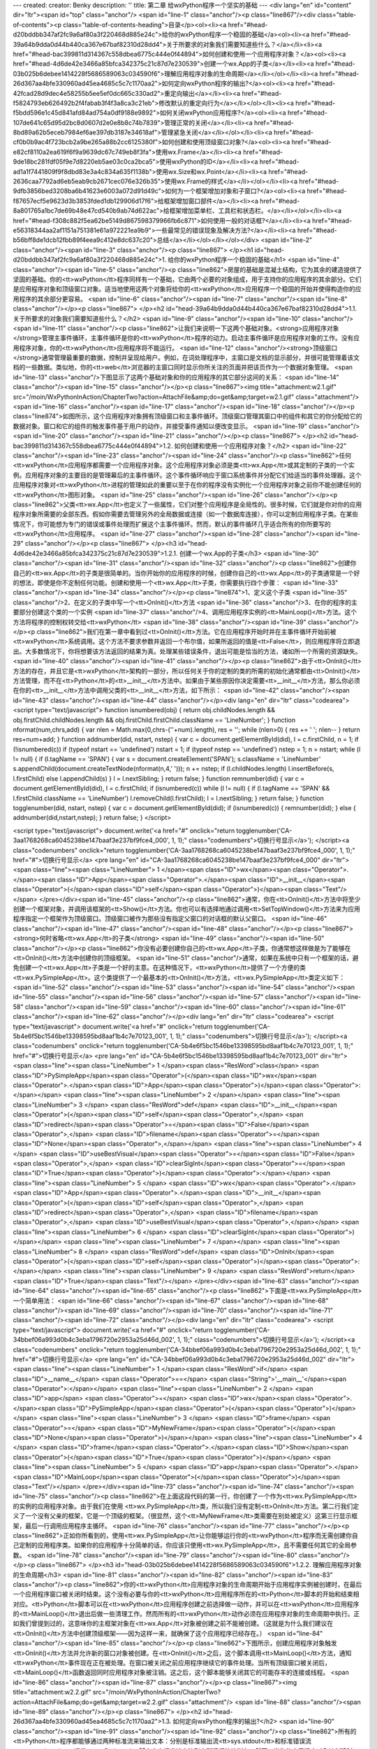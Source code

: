 ---
created: 
creator: Benky
description: ''
title: 第二章 给wxPython程序一个坚实的基础
---
<div lang="en" id="content" dir="ltr"><span id="top" class="anchor"/>
<span id="line-1" class="anchor"/><p class="line867"/><div class="table-of-contents"><p class="table-of-contents-heading">目录</p><ol><li><a href="#head-d20bddbb347af2fc9a6af80a3f220468d885e24c">给你的wxPython程序一个稳固的基础</a><ol><li><a href="#head-39a64b9dda0d44b440ca367e67baf82310d28dd4">关于所要求的对象我们需要知道些什么？</a></li><li><a href="#head-bac399811d314367c558dbea6775c444e0f44894">如何创建和使用一个应用程序对象？</a><ol><li><a href="#head-4d6de42e3466a85bfca342375c21c87d7e230539">创建一个wx.App的子类</a></li><li><a href="#head-03b025b6debee1414228f5686589063c034590f6">理解应用程序对象的生命周期</a></li></ol></li><li><a href="#head-26d367aa4bfe330960ad45ea4685c5c7c1170aa2">如何定向wxPython程序的输出?</a><ol><li><a
href="#head-42fcad28d9dec4e58255b5ee5ef0dc665c330ad2">重定向输出</a></li><li><a href="#head-f5824793eb626492b2f4fabab3f4f3a8ca3c21eb">修改默认的重定向行为</a></li></ol></li><li><a href="#head-f5bdd596e1c45d841afd84ad754a0df9188e9892">如何关闭wxPython应用程序?</a><ol><li><a href="#head-107de641c65d95d2bc8d0607d2e0e8b8c74b7839">管理正常的关闭</a></li><li><a href="#head-8bd89a62b5eceb7984ef6ae397db3187e34618af">管理紧急关闭</a></li></ol></li><li><a href="#head-cf0b0b9ac4f723bcb2a9be265a88b2cc6125380f">如何创建和使用顶级窗口对象?</a><ol><li><a href="#head-e82cf8110a2ea619f6f9a9639dc67c749eb8f3fa">使用wx.Frame</a></li><li><a href="#head-9de18bc281fdf05f9e7d8220eb5ae03c0ca2bca5">使用wxPython的ID</a></li><li><a
href="#head-ad1a1f7441809f9f8dbd83e3a4c834a635f1138b">使用wx.Size和wx.Point</a></li><li><a href="#head-2636caa7792ad6eb5eab9cb2671cec076e326b35">使用wx.Frame的样式</a></li></ol></li><li><a href="#head-9dfb3856bed3208ba6b41623e6003a072d91d49c">如何为一个框架增加对象和子窗口?</a><ol><li><a href="#head-f87657ecf5e9623d3b3853fded1db129906d17f6">给框架增加窗口部件</a></li><li><a href="#head-8a801765a1bc7de69b48e47cd540b9ab74d622ac">给框架增加菜单栏、工具栏和状态栏。</a></li></ol></li><li><a href="#head-f308c882f5ea62be5149d867598379966fb6c871">如何使用一般的对话框?</a></li><li><a href="#head-e56318344aa2af1151a751381e61a972221ea9b9">一些最常见的错误现象及解决方法?</a></li><li><a href="#head-b56bff8de1dcb12fbb89f4eea9c412e8dc637c20">总结</a></li></ol></li></ol></div> <span
id="line-2" class="anchor"/><span id="line-3" class="anchor"/><p class="line867">
</p><h1 id="head-d20bddbb347af2fc9a6af80a3f220468d885e24c">1. 给你的wxPython程序一个稳固的基础</h1>
<span id="line-4" class="anchor"/><span id="line-5" class="anchor"/><p class="line862">房屋的基础是混凝土结构，它为其余的建造提供了坚固的基础。你的<tt>wxPython</tt>程序同样有一个基础，它由两个必要的对象组成，用于支持你的应用程序的其余部分。它们是应用程序对象和顶级窗口对象。适当地使用这两个对象将给你的<tt>wxPython</tt>应用程序一个稳固的开始并使得构造你的应用程序的其余部分更容易。 <span id="line-6" class="anchor"/><span id="line-7" class="anchor"/><span id="line-8" class="anchor"/></p><p class="line867">
</p><h2 id="head-39a64b9dda0d44b440ca367e67baf82310d28dd4">1.1. 关于所要求的对象我们需要知道些什么？</h2>
<span id="line-9" class="anchor"/><span id="line-10" class="anchor"/><span id="line-11" class="anchor"/><p class="line862">让我们来说明一下这两个基础对象。<strong>应用程序对象</strong>管理主事件循环，主事件循环是你的<tt>wxPython</tt>程序的动力。启动主事件循环是应用程序对象的工作。没有应用程序对象，你的<tt>wxPython</tt>应用程序将不能运行。 <span id="line-12" class="anchor"/><strong>顶级窗口</strong>通常管理最重要的数据，控制并呈现给用户。例如，在词处理程序中，主窗口是文档的显示部分，并很可能管理着该文档的一些数据。类似地，你的<tt>web</tt>浏览器的主窗口同时显示你所关注的页面并把该页作为一个数据对象管理。 <span id="line-13" class="anchor"/>下图显示了这两个基础对象和你的应用程序的其它部分这间的关系： <span id="line-14" class="anchor"/><span id="line-15" class="anchor"/></p><p
class="line867"><img title="attachment:w2.1.gif" src="/moin/WxPythonInAction/ChapterTwo?action=AttachFile&amp;do=get&amp;target=w2.1.gif" class="attachment"/> <span id="line-16" class="anchor"/><span id="line-17" class="anchor"/><span id="line-18" class="anchor"/></p><p class="line874">如图所示，这个应用程序对象拥有顶级窗口和主事件循环。顶级窗口管理其窗口中的组件和其它的你分配给它的数据对象。窗口和它的组件的触发事件基于用户的动作，并接受事件通知以便改变显示。 <span id="line-19" class="anchor"/><span id="line-20" class="anchor"/><span id="line-21" class="anchor"/></p><p class="line867">
</p><h2 id="head-bac399811d314367c558dbea6775c444e0f44894">1.2. 如何创建和使用一个应用程序对象？</h2>
<span id="line-22" class="anchor"/><span id="line-23" class="anchor"/><span id="line-24" class="anchor"/><p class="line862">任何<tt>wxPython</tt>应用程序都需要一个应用程序对象。这个应用程序对象必须是类<tt>wx.App</tt>或其定制的子类的一个实例。应用程序对象的主要目的是管理幕后的主事件循环。这个事件循环响应于窗口系统事件并分配它们给适当的事件处理器。这个应用程序对象对<tt>wxPython</tt>进程的管理如此的重要以至于在你的程序没有实例化一个应用程序对象之前你不能创建任何的<tt>wxPython</tt>图形对象。 <span id="line-25" class="anchor"/><span id="line-26" class="anchor"/></p><p
class="line862">父类<tt>wx.App</tt>也定义了一些属性，它们对整个应用程序是全局性的。很多时候，它们就是你对你的应用程序对象所需要的全部东西。假如你需要去管理另外的全局数据或连接（如一个数据库连接），你可以定制应用程序子类。在某些情况下，你可能想为专门的错误或事件处理而扩展这个主事件循环。然而，默认的事件循环几乎适合所有的你所要写的<tt>wxPython</tt>应用程序。 <span id="line-27" class="anchor"/><span id="line-28" class="anchor"/><span id="line-29" class="anchor"/></p><p class="line867">
</p><h3 id="head-4d6de42e3466a85bfca342375c21c87d7e230539">1.2.1. 创建一个wx.App的子类</h3>
<span id="line-30" class="anchor"/><span id="line-31" class="anchor"/><span id="line-32" class="anchor"/><p class="line862">创建你自己的<tt>wx.App</tt>的子类是很简单的。当你开始你的应用程序的时候，创建你自己的<tt>wx.App</tt>的子类通常是一个好的想法，即使是你不定制任何功能。创建和使用一个<tt>wx.App</tt>子类，你需要执行四个步骤： <span id="line-33" class="anchor"/><span id="line-34" class="anchor"/></p><p class="line874">1、定义这个子类 <span id="line-35" class="anchor"/>2、在定义的子类中写一个<tt>OnInit()</tt>方法 <span id="line-36" class="anchor"/>3、在你的程序的主要部分创建这个类的一个实例 <span id="line-37" class="anchor"/>4、调用应用程序实例的<tt>MainLoop()</tt>方法。这个方法将程序的控制权转交给<tt>wxPython</tt> <span id="line-38" class="anchor"/><span id="line-39"
class="anchor"/></p><p class="line862">我们在第一章中看到过<tt>OnInit()</tt>方法。它在应用程序开始时并在主事件循环开始前被<tt>wxPython</tt>系统调用。这个方法不要求参数并返回一个布尔值，如果所返回的值是<tt>False</tt>，则应用程序将立即退出。大多数情况下，你将想要该方法返回的结果为真。处理某些错误条件，退出可能是恰当的方法，诸如所一个所需的资源缺失。 <span id="line-40" class="anchor"/><span id="line-41" class="anchor"/></p><p class="line862">由于<tt>OnInit()</tt>方法的存在，并且它是<tt>wxPython</tt>架构的一部分，所以任何关于你的定制的类的所需的初始化通常都由<tt>OnInit()</tt>方法管理，而不在<tt>Python</tt>的<tt>__init__</tt>方法中。如果由于某些原因你决定需要<tt>__init__</tt>方法，那么你必须在你的<tt>__init__</tt>方法中调用父类的<tt>__init__</tt>方法，如下所示： <span
id="line-42" class="anchor"/><span id="line-43" class="anchor"/><span id="line-44" class="anchor"/></p><div lang="en" dir="ltr" class="codearea">
<script type="text/javascript">
function isnumbered(obj) {
return obj.childNodes.length && obj.firstChild.childNodes.length && obj.firstChild.firstChild.className == 'LineNumber';
}
function nformat(num,chrs,add) {
var nlen = Math.max(0,chrs-(''+num).length), res = '';
while (nlen>0) { res += ' '; nlen-- }
return res+num+add;
}
function addnumber(did, nstart, nstep) {
var c = document.getElementById(did), l = c.firstChild, n = 1;
if (!isnumbered(c))
if (typeof nstart == 'undefined') nstart = 1;
if (typeof nstep  == 'undefined') nstep = 1;
n = nstart;
while (l != null) {
if (l.tagName == 'SPAN') {
var s = document.createElement('SPAN');
s.className = 'LineNumber'
s.appendChild(document.createTextNode(nformat(n,4,' ')));
n += nstep;
if (l.childNodes.length)
l.insertBefore(s, l.firstChild)
else
l.appendChild(s)
}
l = l.nextSibling;
}
return false;
}
function remnumber(did) {
var c = document.getElementById(did), l = c.firstChild;
if (isnumbered(c))
while (l != null) {
if (l.tagName == 'SPAN' && l.firstChild.className == 'LineNumber') l.removeChild(l.firstChild);
l = l.nextSibling;
}
return false;
}
function togglenumber(did, nstart, nstep) {
var c = document.getElementById(did);
if (isnumbered(c)) {
remnumber(did);
} else {
addnumber(did,nstart,nstep);
}
return false;
}
</script>

<script type="text/javascript">
document.write('<a href="#" onclick="return togglenumber(\'CA-3aa1768268ca6045238be147baaf3e237bf9fce4_000\', 1, 1);" \
class="codenumbers">切换行号显示<\/a>');
</script><a class="codenumbers" onclick="return togglenumber('CA-3aa1768268ca6045238be147baaf3e237bf9fce4_000', 1, 1);" href="#">切换行号显示</a>
<pre lang="en" id="CA-3aa1768268ca6045238be147baaf3e237bf9fce4_000" dir="ltr"><span class="line"><span class="LineNumber">   1 </span><span class="ID">wx</span><span class="Operator">.</span><span class="ID">App</span><span class="Operator">.</span><span class="ID">__init__</span><span class="Operator">(</span><span class="ID">self</span><span class="Operator">)</span><span class="Text"/></span>
</pre></div><span id="line-45" class="anchor"/><p class="line862">通常，你在<tt>OnInit()</tt>方法中将至少创建一个框架对象，并调用该框架的<tt>Show()</tt>方法。你也可以有选择地通过调用<tt>SetTopWindow()</tt>方法来为应用程序指定一个框架作为顶级窗口。顶级窗口被作为那些没有指定父窗口的对话框的默认父窗口。 <span id="line-46" class="anchor"/><span id="line-47" class="anchor"/><span id="line-48" class="anchor"/></p><p class="line867"><strong>何时省略<tt>wx.App</tt>的子类</strong> <span id="line-49" class="anchor"/><span id="line-50" class="anchor"/></p><p
class="line862">你没有必要创建你自己的<tt>wx.App</tt>子类，你通常想这样做是为了能够在<tt>OnInit()</tt>方法中创建你的顶级框架。 <span id="line-51" class="anchor"/>通常，如果在系统中只有一个框架的话，避免创建一个<tt>wx.App</tt>子类是一个好的主意。在这种情况下，<tt>wxPython</tt>提供了一个方便的类<tt>wx.PySimpleApp</tt>。这个类提供了一个最基本的<tt>OnInit()</tt>方法，<tt>wx.PySimpleApp</tt>类定义如下： <span id="line-52" class="anchor"/><span id="line-53" class="anchor"/><span id="line-54" class="anchor"/><span id="line-55" class="anchor"/><span id="line-56" class="anchor"/><span id="line-57"
class="anchor"/><span id="line-58" class="anchor"/><span id="line-59" class="anchor"/><span id="line-60" class="anchor"/><span id="line-61" class="anchor"/><span id="line-62" class="anchor"/></p><div lang="en" dir="ltr" class="codearea">
<script type="text/javascript">
document.write('<a href="#" onclick="return togglenumber(\'CA-5b4e6f5bc1546be13398595bd8aaf1b4c7e70123_001\', 1, 1);" \
class="codenumbers">切换行号显示<\/a>');
</script><a class="codenumbers" onclick="return togglenumber('CA-5b4e6f5bc1546be13398595bd8aaf1b4c7e70123_001', 1, 1);" href="#">切换行号显示</a>
<pre lang="en" id="CA-5b4e6f5bc1546be13398595bd8aaf1b4c7e70123_001" dir="ltr"><span class="line"><span class="LineNumber">   1 </span><span class="ResWord">class</span> <span class="ID">PySimpleApp</span><span class="Operator">(</span><span class="ID">wx</span><span class="Operator">.</span><span class="ID">App</span><span class="Operator">)</span><span class="Operator">:</span></span>
<span class="line"><span class="LineNumber">   2 </span></span>
<span class="line"><span class="LineNumber">   3 </span>    <span class="ResWord">def</span> <span class="ID">__init__</span><span class="Operator">(</span><span class="ID">self</span><span class="Operator">,</span> <span class="ID">redirect</span><span class="Operator">=</span><span class="ID">False</span><span class="Operator">,</span> <span class="ID">filename</span><span class="Operator">=</span><span class="ID">None</span><span class="Operator">,</span></span>
<span class="line"><span class="LineNumber">   4 </span>                 <span class="ID">useBestVisual</span><span class="Operator">=</span><span class="ID">False</span><span class="Operator">,</span> <span class="ID">clearSigInt</span><span class="Operator">=</span><span class="ID">True</span><span class="Operator">)</span><span class="Operator">:</span></span>
<span class="line"><span class="LineNumber">   5 </span>        <span class="ID">wx</span><span class="Operator">.</span><span class="ID">App</span><span class="Operator">.</span><span class="ID">__init__</span><span class="Operator">(</span><span class="ID">self</span><span class="Operator">,</span> <span class="ID">redirect</span><span class="Operator">,</span> <span class="ID">filename</span><span class="Operator">,</span> <span class="ID">useBestVisual</span><span class="Operator">,</span></span>
<span class="line"><span class="LineNumber">   6 </span>                <span class="ID">clearSigInt</span><span class="Operator">)</span></span>
<span class="line"><span class="LineNumber">   7 </span></span>
<span class="line"><span class="LineNumber">   8 </span>    <span class="ResWord">def</span> <span class="ID">OnInit</span><span class="Operator">(</span><span class="ID">self</span><span class="Operator">)</span><span class="Operator">:</span></span>
<span class="line"><span class="LineNumber">   9 </span>        <span class="ResWord">return</span> <span class="ID">True</span><span class="Text"/></span>
</pre></div><span id="line-63" class="anchor"/><span id="line-64" class="anchor"/><span id="line-65" class="anchor"/><p class="line862">下面是<tt>wx.PySimpleApp</tt>一个简单用法： <span id="line-66" class="anchor"/><span id="line-67" class="anchor"/><span id="line-68" class="anchor"/><span id="line-69" class="anchor"/><span id="line-70" class="anchor"/><span id="line-71" class="anchor"/><span id="line-72" class="anchor"/></p><div lang="en" dir="ltr" class="codearea">
<script type="text/javascript">
document.write('<a href="#" onclick="return togglenumber(\'CA-34bbef06a993d0b4c3eba1796720e2953a25d46d_002\', 1, 1);" \
class="codenumbers">切换行号显示<\/a>');
</script><a class="codenumbers" onclick="return togglenumber('CA-34bbef06a993d0b4c3eba1796720e2953a25d46d_002', 1, 1);" href="#">切换行号显示</a>
<pre lang="en" id="CA-34bbef06a993d0b4c3eba1796720e2953a25d46d_002" dir="ltr"><span class="line"><span class="LineNumber">   1 </span><span class="ResWord">if</span> <span class="ID">__name__</span> <span class="Operator">==</span> <span class="String">'__main__'</span><span class="Operator">:</span></span>
<span class="line"><span class="LineNumber">   2 </span>    <span class="ID">app</span> <span class="Operator">=</span> <span class="ID">wx</span><span class="Operator">.</span><span class="ID">PySimpleApp</span><span class="Operator">(</span><span class="Operator">)</span></span>
<span class="line"><span class="LineNumber">   3 </span>    <span class="ID">frame</span> <span class="Operator">=</span> <span class="ID">MyNewFrame</span><span class="Operator">(</span><span class="ID">None</span><span class="Operator">)</span></span>
<span class="line"><span class="LineNumber">   4 </span>    <span class="ID">frame</span><span class="Operator">.</span><span class="ID">Show</span><span class="Operator">(</span><span class="ID">True</span><span class="Operator">)</span></span>
<span class="line"><span class="LineNumber">   5 </span>    <span class="ID">app</span><span class="Operator">.</span><span class="ID">MainLoop</span><span class="Operator">(</span><span class="Operator">)</span><span class="Text"/></span>
</pre></div><span id="line-73" class="anchor"/><span id="line-74" class="anchor"/><span id="line-75" class="anchor"/><p class="line862">在上面这段代码的第一行，你创建了一个作为<tt>wx.PySimpleApp</tt>的实例的应用程序对象。由于我们在使用 <tt>wx.PySimpleApp</tt>类，所以我们没有定制<tt>OnInit</tt>方法。第二行我们定义了一个没有父亲的框架，它是一个顶级的框架。（很显然，这个<tt>MyNewFrame</tt>类需要在别处被定义）这第三行显示框架，最后一行调用应用程序主循环。 <span id="line-76" class="anchor"/><span id="line-77" class="anchor"/></p><p
class="line862">正如你所看到的，使用<tt>wx.PySimpleApp</tt>让你能够运行你的<tt>wxPython</tt>程序而无需创建你自己定制的应用程序类。如果你的应用程序十分简单的话，你应该只使用<tt>wx.PySimpleApp</tt>，且不需要任何其它的全局参数。 <span id="line-78" class="anchor"/><span id="line-79" class="anchor"/><span id="line-80" class="anchor"/></p><p class="line867">
</p><h3 id="head-03b025b6debee1414228f5686589063c034590f6">1.2.2. 理解应用程序对象的生命周期</h3>
<span id="line-81" class="anchor"/><span id="line-82" class="anchor"/><span id="line-83" class="anchor"/><p
class="line862">你的<tt>wxPython</tt>应用程序对象的生命周期开始于应用程序实例被创建时，在最后一个应用程序窗口被关闭时结束。这个没有必要与你的<tt>wxPython</tt>应用程序所在的<tt>Python</tt>脚本的开始和结束相对应。<tt>Python</tt>脚本可以在<tt>wxPython</tt>应用程序创建之前选择做一动作，并可以在<tt>wxPython</tt>应用程序的<tt>MainLoop()</tt>退出后做一些清理工作。然而所有的<tt>wxPython</tt>动作必须在应用程序对象的生命周期中执行。正如我们曾提到过的，这意味你的主框架对象在<tt>wx.App</tt>对象被创建之前不能被创建。（这就是为什么我们建议在<tt>OnInit()</tt>方法中创建顶级框架——因为这样一来，就确保了这个应用程序已经存在。）
<span id="line-84" class="anchor"/><span id="line-85" class="anchor"/></p><p class="line862">下图所示，创建应用程序对象触发<tt>OnInit()</tt>方法并允许新的窗口对象被创建。在<tt>OnInit()</tt>之后，这个脚本调用<tt>MainLoop()</tt>方法，通知<tt>wxPython</tt>事件现在正在被处理。在窗口被关闭之前应用程序继续它的事件处理。当所有顶级窗口被关闭后，<tt>MainLoop()</tt>函数返回同时应用程序对象被注销。这之后，这个脚本能够关闭其它的可能存丰的连接或线程。 <span id="line-86" class="anchor"/><span id="line-87" class="anchor"/></p><p class="line867"><img title="attachment:w2.2.gif"
src="/moin/WxPythonInAction/ChapterTwo?action=AttachFile&amp;do=get&amp;target=w2.2.gif" class="attachment"/> <span id="line-88" class="anchor"/><span id="line-89" class="anchor"/></p><p class="line867">
</p><h2 id="head-26d367aa4bfe330960ad45ea4685c5c7c1170aa2">1.3. 如何定向wxPython程序的输出?</h2>
<span id="line-90" class="anchor"/><span id="line-91" class="anchor"/><span id="line-92" class="anchor"/><p
class="line862">所有的<tt>Python</tt>程序都能够通过两种标准流来输出文本：分别是标准输出流<tt>sys.stdout</tt>和标准错误流<tt>sys.stderr</tt>。通常，<tt>Python</tt>脚本定向标准输出流到它所运行的控制台。然而，当你的应用程序对象被创建时，你可以决定使用<tt>wxPython</tt>控制标准流并重定向输出到一个窗口。在<tt>Windows</tt>下，这个重定向行为是<tt>wxPython</tt>的默认行为。而在<tt>Unix</tt>系统中，默认情况下，<tt>wxPython</tt>不控制这个标准流。在所有的系统中，当应用程序对象被创建的时候，重定向行为可以被明确地指定。我们推荐利用这个特性并总是指定重定向行为来避免不同平台上的不同行为产生的任何问题。
<span id="line-93" class="anchor"/><span id="line-94" class="anchor"/><span id="line-95" class="anchor"/></p><p class="line867">
</p><h3 id="head-42fcad28d9dec4e58255b5ee5ef0dc665c330ad2">1.3.1. 重定向输出</h3>
<span id="line-96" class="anchor"/><span id="line-97" class="anchor"/><span id="line-98" class="anchor"/><p class="line862">如果<tt>wxPython</tt>控制了标准流，那么经由任何方法发送到流的文本被重定向到一个<tt>wxPython</tt>的框架。在<tt>wxPyton</tt>应用程序开始之前或结束之后发送到流的文本将按照<tt>Python</tt>通常的方法处理（输出到控制台）。下例同时演示了应用程序的生命周期和<tt>stdout</tt>/<tt>stderr</tt>重定向： <span id="line-99" class="anchor"/><span id="line-100" class="anchor"/><span id="line-101" class="anchor"/><span id="line-102" class="anchor"/><span
id="line-103" class="anchor"/><span id="line-104" class="anchor"/><span id="line-105" class="anchor"/><span id="line-106" class="anchor"/><span id="line-107" class="anchor"/><span id="line-108" class="anchor"/><span id="line-109" class="anchor"/><span id="line-110" class="anchor"/><span id="line-111" class="anchor"/><span id="line-112" class="anchor"/><span id="line-113" class="anchor"/><span id="line-114" class="anchor"/><span id="line-115" class="anchor"/><span id="line-116" class="anchor"/><span id="line-117" class="anchor"/><span id="line-118" class="anchor"/><span
id="line-119" class="anchor"/><span id="line-120" class="anchor"/><span id="line-121" class="anchor"/><span id="line-122" class="anchor"/><span id="line-123" class="anchor"/><span id="line-124" class="anchor"/><span id="line-125" class="anchor"/><span id="line-126" class="anchor"/><span id="line-127" class="anchor"/><span id="line-128" class="anchor"/><span id="line-129" class="anchor"/><span id="line-130" class="anchor"/><span id="line-131" class="anchor"/><span id="line-132" class="anchor"/><span id="line-133" class="anchor"/></p><div lang="en" dir="ltr"
class="codearea">
<script type="text/javascript">
document.write('<a href="#" onclick="return togglenumber(\'CA-a9b301e48210d4e8af9aa20254d3ea3296c33ec7_003\', 1, 1);" \
class="codenumbers">切换行号显示<\/a>');
</script><a class="codenumbers" onclick="return togglenumber('CA-a9b301e48210d4e8af9aa20254d3ea3296c33ec7_003', 1, 1);" href="#">切换行号显示</a>
<pre lang="en" id="CA-a9b301e48210d4e8af9aa20254d3ea3296c33ec7_003" dir="ltr"><span class="line"><span class="LineNumber">   1 </span><span class="Comment">#!/usr/bin/env python</span></span>
<span class="line"><span class="LineNumber">   2 </span><span class="Comment"/></span>
<span class="line"><span class="LineNumber">   3 </span><span class="ResWord">import</span> <span class="ID">wx</span></span>
<span class="line"><span class="LineNumber">   4 </span><span class="ResWord">import</span> <span class="ID">sys</span></span>
<span class="line"><span class="LineNumber">   5 </span></span>
<span class="line"><span class="LineNumber">   6 </span><span class="ResWord">class</span> <span class="ID">Frame</span><span class="Operator">(</span><span class="ID">wx</span><span class="Operator">.</span><span class="ID">Frame</span><span class="Operator">)</span><span class="Operator">:</span></span>
<span class="line"><span class="LineNumber">   7 </span></span>
<span class="line"><span class="LineNumber">   8 </span>    <span class="ResWord">def</span> <span class="ID">__init__</span><span class="Operator">(</span><span class="ID">self</span><span class="Operator">,</span> <span class="ID">parent</span><span class="Operator">,</span> <span class="ID">id</span><span class="Operator">,</span> <span class="ID">title</span><span class="Operator">)</span><span class="Operator">:</span></span>
<span class="line"><span class="LineNumber">   9 </span>        <span class="ResWord">print</span> <span class="String">"Frame __init__"</span></span>
<span class="line"><span class="LineNumber">  10 </span>        <span class="ID">wx</span><span class="Operator">.</span><span class="ID">Frame</span><span class="Operator">.</span><span class="ID">__init__</span><span class="Operator">(</span><span class="ID">self</span><span class="Operator">,</span> <span class="ID">parent</span><span class="Operator">,</span> <span class="ID">id</span><span class="Operator">,</span> <span class="ID">title</span><span class="Operator">)</span></span>
<span class="line"><span class="LineNumber">  11 </span></span>
<span class="line"><span class="LineNumber">  12 </span><span class="ResWord">class</span> <span class="ID">App</span><span class="Operator">(</span><span class="ID">wx</span><span class="Operator">.</span><span class="ID">App</span><span class="Operator">)</span><span class="Operator">:</span></span>
<span class="line"><span class="LineNumber">  13 </span></span>
<span class="line"><span class="LineNumber">  14 </span>    <span class="ResWord">def</span> <span class="ID">__init__</span><span class="Operator">(</span><span class="ID">self</span><span class="Operator">,</span> <span class="ID">redirect</span><span class="Operator">=</span><span class="ID">True</span><span class="Operator">,</span> <span class="ID">filename</span><span class="Operator">=</span><span class="ID">None</span><span class="Operator">)</span><span class="Operator">:</span></span>
<span class="line"><span class="LineNumber">  15 </span>        <span class="ResWord">print</span> <span class="String">"App __init__"</span></span>
<span class="line"><span class="LineNumber">  16 </span>        <span class="ID">wx</span><span class="Operator">.</span><span class="ID">App</span><span class="Operator">.</span><span class="ID">__init__</span><span class="Operator">(</span><span class="ID">self</span><span class="Operator">,</span> <span class="ID">redirect</span><span class="Operator">,</span> <span class="ID">filename</span><span class="Operator">)</span></span>
<span class="line"><span class="LineNumber">  17 </span></span>
<span class="line"><span class="LineNumber">  18 </span>    <span class="ResWord">def</span> <span class="ID">OnInit</span><span class="Operator">(</span><span class="ID">self</span><span class="Operator">)</span><span class="Operator">:</span></span>
<span class="line"><span class="LineNumber">  19 </span>        <span class="ResWord">print</span> <span class="String">"OnInit"</span>    <span class="Comment">#输出到stdout</span></span>
<span class="line"><span class="LineNumber">  20 </span>        <span class="ID">self</span><span class="Operator">.</span><span class="ID">frame</span> <span class="Operator">=</span> <span class="ID">Frame</span><span class="Operator">(</span><span class="ID">parent</span><span class="Operator">=</span><span class="ID">None</span><span class="Operator">,</span> <span class="ID">id</span><span class="Operator">=</span><span class="Operator">-</span><span class="Number">1</span><span class="Operator">,</span> <span class="ID">title</span><span
class="Operator">=</span><span class="String">'Startup'</span><span class="Operator">)</span>  <span class="Comment">#创建框架</span></span>
<span class="line"><span class="LineNumber">  21 </span>        <span class="ID">self</span><span class="Operator">.</span><span class="ID">frame</span><span class="Operator">.</span><span class="ID">Show</span><span class="Operator">(</span><span class="Operator">)</span></span>
<span class="line"><span class="LineNumber">  22 </span>        <span class="ID">self</span><span class="Operator">.</span><span class="ID">SetTopWindow</span><span class="Operator">(</span><span class="ID">self</span><span class="Operator">.</span><span class="ID">frame</span><span class="Operator">)</span></span>
<span class="line"><span class="LineNumber">  23 </span>        <span class="ResWord">print</span>    <span class="ID">sys</span><span class="Operator">.</span><span class="ID">stderr</span><span class="Operator">,</span> <span class="String">"A pretend error message"</span>    <span class="Comment">#输出到stderr</span></span>
<span class="line"><span class="LineNumber">  24 </span>        <span class="ResWord">return</span> <span class="ID">True</span></span>
<span class="line"><span class="LineNumber">  25 </span></span>
<span class="line"><span class="LineNumber">  26 </span>    <span class="ResWord">def</span> <span class="ID">OnExit</span><span class="Operator">(</span><span class="ID">self</span><span class="Operator">)</span><span class="Operator">:</span></span>
<span class="line"><span class="LineNumber">  27 </span>        <span class="ResWord">print</span> <span class="String">"OnExit"</span></span>
<span class="line"><span class="LineNumber">  28 </span></span>
<span class="line"><span class="LineNumber">  29 </span><span class="ResWord">if</span> <span class="ID">__name__</span> <span class="Operator">==</span> <span class="String">'__main__'</span><span class="Operator">:</span></span>
<span class="line"><span class="LineNumber">  30 </span>    <span class="ID">app</span> <span class="Operator">=</span> <span class="ID">App</span><span class="Operator">(</span><span class="ID">redirect</span><span class="Operator">=</span><span class="ID">True</span><span class="Operator">)</span> <span class="Comment">#1 文本重定向从这开始</span></span>
<span class="line"><span class="LineNumber">  31 </span>    <span class="ResWord">print</span> <span class="String">"before MainLoop"</span></span>
<span class="line"><span class="LineNumber">  32 </span>    <span class="ID">app</span><span class="Operator">.</span><span class="ID">MainLoop</span><span class="Operator">(</span><span class="Operator">)</span>  <span class="Comment">#2 进入主事件循环</span></span>
<span class="line"><span class="LineNumber">  33 </span>    <span class="ResWord">print</span> <span class="String">"after MainLoop"</span><span class="Text"/></span>
</pre></div><span id="line-134" class="anchor"/><span id="line-135" class="anchor"/><span id="line-136" class="anchor"/><span id="line-137" class="anchor"/><p class="line867"><strong>说明：</strong> <span id="line-138" class="anchor"/><span id="line-139" class="anchor"/><span id="line-140" class="anchor"/></p><p class="line867"><strong>#1</strong> 这行创建了应用程序对象。这行之后，所有发送到<tt>stderr</tt>或<tt>stdout</tt>的文本都可被<tt>wxPython</tt>重定向到一个框架。参数<tt>redirect</tt>=<tt>True</tt>决定了是否重定向。 <span id="line-141"
class="anchor"/><span id="line-142" class="anchor"/><span id="line-143" class="anchor"/></p><p class="line867"><strong>#2</strong> 运行的时候，应用程序创建了一个空的框架和也生成了一个用于重定向输出的框架。图示如下： <span id="line-144" class="anchor"/><span id="line-145" class="anchor"/></p><p class="line867"><img title="attachment:w2.3.gif" src="/moin/WxPythonInAction/ChapterTwo?action=AttachFile&amp;do=get&amp;target=w2.3.gif" class="attachment"/> <span id="line-146" class="anchor"/><span id="line-147" class="anchor"/></p><p
class="line862">注意：<tt>stdout</tt>和<tt>stderr</tt>都定向到这个窗口。 <span id="line-148" class="anchor"/>当你运行了这个程序之后，你将会看到你的控制台有下面的输出： <span id="line-149" class="anchor"/><span id="line-150" class="anchor"/></p><p class="line867"><tt>App</tt> <tt>__init__</tt> <span id="line-151" class="anchor"/><tt>after</tt> <tt>MainLoop</tt> <span id="line-152" class="anchor"/><span id="line-153" class="anchor"/></p><p class="line874">这第一行在框架被打开之前生成，第二行在框架被关闭之后生成。 <span id="line-154"
class="anchor"/>通过观察控制台和框架的输出，我们可以跟踪应用程序的生命周期。 <span id="line-155" class="anchor"/><span id="line-156" class="anchor"/></p><p class="line862">下面我们将上面的程序与图2.2作个比较，图中的"<tt>Start</tt> <tt>Script</tt>"对应于程序的 <tt>__main__</tt>语句。然后立即过渡到下一“<tt>Application</tt> <tt>obect</tt> <tt>created</tt>",对应于程序的<tt>app</tt> =
<tt>App(redirect</tt>=<tt>True)</tt>。应用程序实例的创建通过调用<tt>wx.App.__init__()</tt>方法。然后是<tt>OnInit()</tt>，它被<tt>wxPython</tt>自动调用。从这里，程序跳转到<tt>wx.Frame.__init__()</tt>，它是在<tt>wx.Frame</tt>被实例化时运行。最后控制转回到<tt>__main__</tt>语句，这里，<tt>MainLoop()</tt>被调用，对应于图中的"<tt>MainLoop()</tt> <tt>called</tt>"。主循环结束后，<tt>wx.App.OnExit()</tt>被<tt>wxPython</tt>调用，对应于图中“<tt>Application</tt> <tt>object</tt> <tt>destroyed</tt>”。然后脚本的其余部分完成处理。 <span id="line-157"
class="anchor"/><span id="line-158" class="anchor"/></p><p class="line862">为什么来自<tt>OnExit()</tt>的消息既没显示在窗口中也没显示在控制台中呢？其实它是在窗口关闭之前显示在<tt>wxPython</tt>的框架中，但窗口消失太快，所以无法被屏幕捕获。 <span id="line-159" class="anchor"/><span id="line-160" class="anchor"/><span id="line-161" class="anchor"/></p><p class="line867">
</p><h3 id="head-f5824793eb626492b2f4fabab3f4f3a8ca3c21eb">1.3.2. 修改默认的重定向行为</h3>
<span id="line-162" class="anchor"/><span id="line-163" class="anchor"/><span id="line-164" class="anchor"/><p class="line862">为了修改这个行为，<tt>wxPython</tt>允许你在创建应用程序时设置两个参数。第一个参数是<tt>redirect</tt>，如果值为<tt>True</tt>，则重定向到框架，如果值为<tt>False</tt>，则输出到控制台。如果参数<tt>redirect</tt>为<tt>True</tt>，那么第二个参数<tt>filename</tt>也能够被设置，这样的话，输出被重定向到<tt>filename</tt>所指定的文件中而不定向到<tt>wxPython</tt>框架。因此，如果我们将上例中的<tt>app</tt> =
<tt>App(redirect</tt>=<tt>True)</tt>改为<tt>app</tt> = <tt>App(False)</tt>，则输出将全部到控制台中： <span id="line-165" class="anchor"/><span id="line-166" class="anchor"/></p><pre>App __init__
<span id="line-167" class="anchor"/>OnInit
<span id="line-168" class="anchor"/>Frame __init__
<span id="line-169" class="anchor"/>A pretend error message
<span id="line-170" class="anchor"/>before MainLoop
<span id="line-171" class="anchor"/>OnExit
<span id="line-172" class="anchor"/>after MainLoop
<span id="line-173" class="anchor"/></pre><span id="line-174" class="anchor"/><p class="line862">我们可以注意到<tt>OnExit()</tt>消息在这里显示出来了。 <span id="line-175" class="anchor"/>我们再作一个改变： <span id="line-176" class="anchor"/><span id="line-177" class="anchor"/><span id="line-178" class="anchor"/></p><div lang="en" dir="ltr" class="codearea">
<script type="text/javascript">
document.write('<a href="#" onclick="return togglenumber(\'CA-99ba903741951d34070c2313bfd6baa4b35e2626_004\', 1, 1);" \
class="codenumbers">切换行号显示<\/a>');
</script><a class="codenumbers" onclick="return togglenumber('CA-99ba903741951d34070c2313bfd6baa4b35e2626_004', 1, 1);" href="#">切换行号显示</a>
<pre lang="en" id="CA-99ba903741951d34070c2313bfd6baa4b35e2626_004" dir="ltr"><span class="line"><span class="LineNumber">   1 </span><span class="ID">app</span> <span class="Operator">=</span> <span class="ID">App</span><span class="Operator">(</span><span class="ID">True</span><span class="Operator">,</span> <span class="String">"output"</span><span class="Operator">)</span><span class="Text"/></span>
</pre></div><span id="line-179" class="anchor"/><p class="line862">这将导致所有的应用程序创建后的输出重定向到名为<tt>output</tt>的文件中。而"<tt>App__init</tt>"和"<tt>after</tt> <tt>MainLoop</tt>"消息仍将发送到控制台，这是因为它们产生在<tt>wx.App</tt>对象控制流的时期之外。 <span id="line-180" class="anchor"/><span id="line-181" class="anchor"/><span id="line-182" class="anchor"/></p><p class="line867">
</p><h2 id="head-f5bdd596e1c45d841afd84ad754a0df9188e9892">1.4. 如何关闭wxPython应用程序?</h2>
<span id="line-183" class="anchor"/><span id="line-184" class="anchor"/><span id="line-185" class="anchor"/><p
class="line862">当你的应用程序的最后的顶级窗口被用户关闭时，<tt>wxPython</tt>应用程序就退出了。我们这里所说的顶层窗口是指任何没有父亲的框架，并不只是使用<tt>SetTopWindow()</tt>方法设计的框架。这包括任何由<tt>wxPython</tt>自身创建的框架。在我们重定向的例子中，<tt>wxPython</tt>应用程序在主框架和输出重定向的框架都被关闭后退出，仅管只有主框架是使用<tt>SetTopWindow()</tt>登记的，尽管应用程序没有明确地创建这个输出重定向框架。要使用编程触发一个关闭，你可以在所有的这里所谓顶级窗口上调用<tt>Close()</tt>方法。 <span id="line-186"
class="anchor"/><span id="line-187" class="anchor"/><span id="line-188" class="anchor"/></p><p class="line867">
</p><h3 id="head-107de641c65d95d2bc8d0607d2e0e8b8c74b7839">1.4.1. 管理正常的关闭</h3>
<span id="line-189" class="anchor"/><span id="line-190" class="anchor"/><span id="line-191" class="anchor"/><p
class="line862">在关闭的过程期间，<tt>wxPython</tt>关心的是删除所有的它的窗口和释放它们的资源。你可以在退出过程中定义一个钩子来执行你自己的清理工作。由于你的<tt>wx.App</tt>子类的<tt>OnExit()</tt>方法在最后一个窗口被关闭后且在<tt>wxPython</tt>的内在的清理过程之前被调用，你可以使用<tt>OnExit()</tt>方法来清理你创建的任何非<tt>wxPython</tt>资源（例如一个数据库连接）。即使使用了<tt>wx.Exit()</tt>来关闭<tt>wxPython</tt>程序，<tt>OnExit()</tt>方法仍将被触发。 <span id="line-192" class="anchor"/><span id="line-193" class="anchor"/></p><p
class="line862">如果由于某种原因你想在最后的窗口被关闭后<tt>wxPython</tt>应用程序仍然可以继续，你可以使用<tt>wx.App</tt>的<tt>SetExitOnFrameDelete(flag)</tt>方法来改变默认的行为。如果<tt>flag</tt>参数设置为<tt>False</tt>，那么最后的窗口被关闭后<tt>wxPython</tt>应用程序仍然会继续运行。这意味着<tt>wx.App</tt>实例将继续存活，并且事件循环将继续处理事件，比如这时你还可以创建所有新的这里所谓的顶级窗口。<tt>wxPython</tt>应用程序将保持存活直到全局函数<tt>wx.Exit()</tt>被明确地调用。 <span id="line-194" class="anchor"/><span id="line-195"
class="anchor"/><span id="line-196" class="anchor"/></p><p class="line867">
</p><h3 id="head-8bd89a62b5eceb7984ef6ae397db3187e34618af">1.4.2. 管理紧急关闭</h3>
<span id="line-197" class="anchor"/><span id="line-198" class="anchor"/><span id="line-199" class="anchor"/><p class="line874">你不能总是以一个可控的方法关闭你的程序。有时候，你需要立即结束应用程序并不考虑清理工作。例如一个必不可少的资源可能已被关闭或被损坏。如果系统正在关闭，你可能不能做所有的清理工作。 <span id="line-200" class="anchor"/><span id="line-201" class="anchor"/></p><p
class="line862">这里有两种在紧急情况下退出你的<tt>wxPython</tt>应用程序的方法。你可以调用<tt>wx.App</tt>的<tt>ExitMainLoop()</tt>方法。这个方法显式地使用主消息循环终止，使用控制离开<tt>MainLoop()</tt>函数。这通常将终止应用程序，这个方法实际上等同于关闭所有这里所谓顶级窗口。 <span id="line-202" class="anchor"/><span id="line-203" class="anchor"/></p><p class="line862">你也可以调用全局方法<tt>wx.Exit()</tt>。正常使用情况下，两种方法我们都不推荐，因为它将导致一些清理函数被跳过。 <span id="line-204" class="anchor"/><span id="line-205"
class="anchor"/></p><p
class="line862">有时候，你的应用程序由于一个控制之外的事件而需要关闭。例如操作系统的关闭或注销。在这种情况下，你的应用程序将试图做一些保存文档或关闭连接等等。如果你的应用程序为<tt>wx.EVT_QUERY_END_SESSION</tt>事件绑定了一个事件处理器，那么当<tt>wxPython</tt>得到关闭通知时这个事件处理器将被调用。这个<tt>event</tt>参数是<tt>wx.CloseEvent</tt>。我们可以通过关闭事件来否决关闭。这可以使用关闭事件的<tt>CanVeto()</tt>方法，<tt>CanVeto()</tt>方法决定是否可以否决，<tt>Veto()</tt>执行否决。如果你不能成功地保存或关闭所有的资源，你可能想使用该方法。<tt>wx.EVT_QUERY_END_SESSION</tt>事件的默认处理器调用顶级窗口的<tt>Close()</tt>方法，这将依次向顶层窗口发送<tt>wx.EVT_CLOSE</tt>事件，这给了你控制关闭过程的另一选择。如果任何一个<tt>Close()</tt>方法返回<tt>False</tt>，那么应用程序将试图否决关闭。
<span id="line-206" class="anchor"/><span id="line-207" class="anchor"/><span id="line-208" class="anchor"/></p><p class="line867">
</p><h2 id="head-cf0b0b9ac4f723bcb2a9be265a88b2cc6125380f">1.5. 如何创建和使用顶级窗口对象?</h2>
<span id="line-209" class="anchor"/><span id="line-210" class="anchor"/><span id="line-211" class="anchor"/><p class="line874">在你的应用程序中一个顶级窗口对象是一个窗口部件（通常是一个框架），它不被别的窗口部件所包含。顶级窗口对象通常是你的应用程序的主窗口，它包含用户与之交互的窗口部件和界面对象。当所有的顶级窗口被关闭时应用程序退出。 <span id="line-212" class="anchor"/><span id="line-213" class="anchor"/></p><p
class="line862">你的应用程序至少必须有一个顶级窗口对象。顶级窗口对象通常是类<tt>wx.Frame</tt>的子类，尽管它也可以是<tt>wx.Dialog</tt>的子类。大多数情况下，你将为了使用为你的应用程序定义定制的<tt>wx.Frame</tt>的子类。然而，这儿也存在一定数量的预定义的<tt>wx.Dialog</tt>的子类，它们提供了许多你可能会在一个应用程序中遇到的典型的对话框。 <span id="line-214" class="anchor"/><span id="line-215" class="anchor"/></p><p
class="line862">这儿可能有一个名称上的混淆，那就是“顶级窗口”。一般意义上的顶级窗口是指在你的应用程序中任何没有父容器的窗口部件。你的应用程序必须至少有一个，但是，只要你喜欢可以有多个。但是它们中只有一个可以通过使用<tt>SetTopWindow()</tt>被<tt>wxPython</tt>作为主顶级窗口。如果你没有使用<tt>SetTopWindow()</tt>指定主顶级窗口，那么在<tt>wx.App</tt>的顶级窗口列表中的第一个框架将被认为是这个主顶级窗口。因此，明确地定义一个主顶级窗口不总是必要的，例如，你只有一个顶级窗口的时候。反复调用<tt>SetTopWindow()</tt>将反复改变当前的主顶级窗口，因为一个应用程序一次只能有一主顶级窗口。
<span id="line-216" class="anchor"/><span id="line-217" class="anchor"/><span id="line-218" class="anchor"/></p><p class="line867">
</p><h3 id="head-e82cf8110a2ea619f6f9a9639dc67c749eb8f3fa">1.5.1. 使用wx.Frame</h3>
<span id="line-219" class="anchor"/><span id="line-220" class="anchor"/><span id="line-221" class="anchor"/><p class="line862">按照<tt>wxPython</tt>中的说法，框架就是用户通常称的窗口。那就是说，框架是一个容器，用户可以将它在屏幕上任意移动，并可将它缩放，它通常包含诸如标题栏、菜单等等。在<tt>wxPython</tt>中，<tt>wx.Frame</tt>是所有框架的父类。这里也有少数专用的<tt>wx.Frame</tt>子类，你可以使用它们。 <span id="line-222" class="anchor"/><span id="line-223" class="anchor"/></p><p
class="line862">当你创建<tt>wx.Frame</tt>的子类时，你的类应该调用其父类的构造器<tt>wx.Frame.__init__()</tt>。<tt>wx.Frame</tt>的构造器所要求的参数如下： <span id="line-224" class="anchor"/><span id="line-225" class="anchor"/></p><p class="line867"><span id="line-226" class="anchor"/><span id="line-227" class="anchor"/><span id="line-228" class="anchor"/><span id="line-229" class="anchor"/></p><div lang="en" dir="ltr" class="codearea">
<script type="text/javascript">
document.write('<a href="#" onclick="return togglenumber(\'CA-6cbe834dc7ee0677c96e8e6a5e4dc584b8917fac_005\', 1, 1);" \
class="codenumbers">切换行号显示<\/a>');
</script><a class="codenumbers" onclick="return togglenumber('CA-6cbe834dc7ee0677c96e8e6a5e4dc584b8917fac_005', 1, 1);" href="#">切换行号显示</a>
<pre lang="en" id="CA-6cbe834dc7ee0677c96e8e6a5e4dc584b8917fac_005" dir="ltr"><span class="line"><span class="LineNumber">   1 </span><span class="ID">wx</span><span class="Operator">.</span><span class="ID">Frame</span><span class="Operator">(</span><span class="ID">parent</span><span class="Operator">,</span> <span class="ID">id</span><span class="Operator">=</span><span class="Operator">-</span><span class="Number">1</span><span class="Operator">,</span> <span class="ID">title</span><span class="Operator">=</span><span
class="String">""</span><span class="Operator">,</span> <span class="ID">pos</span><span class="Operator">=</span><span class="ID">wx</span><span class="Operator">.</span><span class="ID">DefaultPosition</span><span class="Operator">,</span></span>
<span class="line"><span class="LineNumber">   2 </span>        <span class="ID">size</span><span class="Operator">=</span><span class="ID">wx</span><span class="Operator">.</span><span class="ID">DefaultSize</span><span class="Operator">,</span> <span class="ID">style</span><span class="Operator">=</span><span class="ID">wx</span><span class="Operator">.</span><span class="ID">DEFAULT_FRAME_STYLE</span><span class="Operator">,</span></span>
<span class="line"><span class="LineNumber">   3 </span>        <span class="ID">name</span><span class="Operator">=</span><span class="String">"frame"</span><span class="Operator">)</span><span class="Text"/></span>
</pre></div><span id="line-230" class="anchor"/><span id="line-231" class="anchor"/><p class="line874">我们在别的窗口部件的构造器中将会看到类似的参数。参数的说明如下： <span id="line-232" class="anchor"/><span id="line-233" class="anchor"/></p><p class="line867"><tt>parent</tt>：框架的父窗口。对于顶级窗口，这个值是<tt>None</tt>。框架随其父窗口的销毁而销毁。取决于平台，框架可被限制只出现在父窗口的顶部。在多文档界面的情况下，子窗口被限制为只能在父窗口中移动和缩放。 <span id="line-234" class="anchor"/><span id="line-235"
class="anchor"/></p><p class="line867"><tt>id</tt>：关于新窗口的<tt>wxPython</tt> <tt>ID</tt>号。你可以明确地传递一个。或传递-1，这将导致<tt>wxPython</tt>自动生成一个新的<tt>ID</tt>。 <span id="line-236" class="anchor"/><span id="line-237" class="anchor"/></p><p class="line867"><tt>title</tt>：窗口的标题。 <span id="line-238" class="anchor"/><span id="line-239" class="anchor"/></p><p
class="line867"><tt>pos</tt>：一个<tt>wx.Point</tt>对象，它指定这个新窗口的左上角在屏幕中的位置。在图形用户界面程序中，通常(0,0)是显示器的左上角。这个默认的(-1,-1)将让系统决定窗口的位置。 <span id="line-240" class="anchor"/><span id="line-241" class="anchor"/></p><p class="line867"><tt>size</tt>：一个<tt>wx.Size</tt>对象，它指定这个窗口的初始尺寸。这个默认的(-1,-1)将让系统决定窗口的初始尺寸。 <span id="line-242" class="anchor"/><span id="line-243" class="anchor"/></p><p
class="line867"><tt>style</tt>：指定窗口的类型的常量。你可以使用或运算来组合它们。 <span id="line-244" class="anchor"/><span id="line-245" class="anchor"/></p><p class="line867"><tt>name</tt>：框架的内在的名字。以后你可以使用它来寻找这个窗口。 <span id="line-246" class="anchor"/><span id="line-247" class="anchor"/></p><p class="line862">记住，这些参数将被传递给父类的构造器方法：<tt>wx.Frame.__init__()</tt>。 <span id="line-248" class="anchor"/><span id="line-249" class="anchor"/></p><p
class="line862">创建<tt>wx.Frame</tt>子类的方法如下所示： <span id="line-250" class="anchor"/><span id="line-251" class="anchor"/><span id="line-252" class="anchor"/><span id="line-253" class="anchor"/><span id="line-254" class="anchor"/><span id="line-255" class="anchor"/></p><div lang="en" dir="ltr" class="codearea">
<script type="text/javascript">
document.write('<a href="#" onclick="return togglenumber(\'CA-c75f03cc1056744359fdfcee3074fc14b0fdb1a7_006\', 1, 1);" \
class="codenumbers">切换行号显示<\/a>');
</script><a class="codenumbers" onclick="return togglenumber('CA-c75f03cc1056744359fdfcee3074fc14b0fdb1a7_006', 1, 1);" href="#">切换行号显示</a>
<pre lang="en" id="CA-c75f03cc1056744359fdfcee3074fc14b0fdb1a7_006" dir="ltr"><span class="line"><span class="LineNumber">   1 </span><span class="ResWord">class</span> <span class="ID">MyFrame</span><span class="Operator">(</span><span class="ID">wx</span><span class="Operator">.</span><span class="ID">Frame</span><span class="Operator">)</span><span class="Operator">:</span></span>
<span class="line"><span class="LineNumber">   2 </span>    <span class="ResWord">def</span> <span class="ID">__init__</span><span class="Operator">(</span><span class="ID">self</span><span class="Operator">)</span><span class="Operator">:</span></span>
<span class="line"><span class="LineNumber">   3 </span>        <span class="ID">wx</span><span class="Operator">.</span><span class="ID">Frame</span><span class="Operator">.</span><span class="ID">__init__</span><span class="Operator">(</span><span class="ID">self</span><span class="Operator">,</span> <span class="ID">None</span><span class="Operator">,</span> <span class="Operator">-</span><span class="Number">1</span><span class="Operator">,</span> <span class="String">"My Friendly Window"</span><span
class="Operator">,</span></span>
<span class="line"><span class="LineNumber">   4 </span>            <span class="Operator">(</span><span class="Number">100</span><span class="Operator">,</span> <span class="Number">100</span><span class="Operator">)</span><span class="Operator">,</span> <span class="Operator">(</span><span class="Number">100</span><span class="Operator">,</span> <span class="Number">100</span><span class="Operator">)</span><span class="Operator">)</span><span class="Text"/></span>
</pre></div><span id="line-256" class="anchor"/><span id="line-257" class="anchor"/><p class="line867">
</p><h3 id="head-9de18bc281fdf05f9e7d8220eb5ae03c0ca2bca5">1.5.2. 使用wxPython的ID</h3>
<span id="line-258" class="anchor"/><span id="line-259" class="anchor"/><span id="line-260" class="anchor"/><p
class="line862">在<tt>wxPython</tt>中，<tt>ID</tt>号是所有窗口部件的特征。在一个<tt>wxPython</tt>应用程序中，每个窗口部件都有一个窗口标识。在每一个框架内，<tt>ID</tt>号必须是唯一的，但是在框架之间你可以重用<tt>ID</tt>号。然而，我们建议你在你的整个应用程序中保持<tt>ID</tt>号的唯一性，以防止处理事件时产生错误和混淆。在<tt>wxPython</tt>中也有一些标准的预定义的<tt>ID</tt>号，它们有特定的意思（例如，<tt>wx.ID_OK</tt>和<tt>wx.ID_CANCEL</tt>是对话框中的<tt>OK</tt>和<tt>Cancel</tt>按钮的<tt>ID</tt>号）。在你的应用程序中重用标准的<tt>ID</tt>号一般没什么问题，只要你在预期的方式中使用它们。在<tt>wxPython</tt>中，<tt>ID</tt>号的最重要的用处是在指定的对象发生的事件和响应该事件的回调函数之间建立唯一的关联。
<span id="line-261" class="anchor"/><span id="line-262" class="anchor"/></p><p class="line862">有三种方法来创建一个窗口部件使用的<tt>ID</tt>号： <span id="line-263" class="anchor"/><span id="line-264" class="anchor"/></p><p class="line874">1、明确地给构造器传递一个正的整数 <span id="line-265" class="anchor"/>2、使用<tt>wx.NewId()</tt>函数 <span id="line-266" class="anchor"/>3、传递一个全局常量<tt>wx.ID_ANY</tt>或-1给窗口部件的构造器 <span id="line-267" class="anchor"/><span id="line-268"
class="anchor"/><span id="line-269" class="anchor"/></p><p class="line867"><strong>明确地选择<tt>ID</tt>号</strong> <span id="line-270" class="anchor"/><span id="line-271" class="anchor"/></p><p
class="line862">第一个或最直接的方法是明确地给构造器传递一个正的整数作为该窗口部件的<tt>ID</tt>。如果你这样做了，你必须确保在一个框架内没有重复的<tt>ID</tt>或重用了一个预定义的常量。你可以通过调用<tt>wx.RegisterId()</tt>来确保在应用程序中<tt>wxPython</tt>不在别处使用你的<tt>ID</tt>。要防止你的程序使用相同的<tt>wxPython</tt> <tt>ID</tt>，你应该避免使用全局常量<tt>wx.ID_LOWEST</tt>和<tt>wx.ID_HIGHEST</tt>之间的<tt>ID</tt>号。 <span id="line-272" class="anchor"/><span id="line-273" class="anchor"/><span
id="line-274" class="anchor"/></p><p class="line867"><strong>使用全局性的<tt>NewID()</tt>函数</strong> <span id="line-275" class="anchor"/><span id="line-276" class="anchor"/></p><p class="line862">自己确保<tt>ID</tt>号的唯一性十分麻烦，你可以使用<tt>wx.NewId()</tt>函数让<tt>wxPython</tt>来为你创建<tt>ID</tt>： <span id="line-277" class="anchor"/><span id="line-278" class="anchor"/></p><p class="line867"><span id="line-279" class="anchor"/><span id="line-280" class="anchor"/><span id="line-281"
class="anchor"/></p><div lang="en" dir="ltr" class="codearea">
<script type="text/javascript">
document.write('<a href="#" onclick="return togglenumber(\'CA-c352067119ed01b230eef505dfe093628a16cdb8_007\', 1, 1);" \
class="codenumbers">切换行号显示<\/a>');
</script><a class="codenumbers" onclick="return togglenumber('CA-c352067119ed01b230eef505dfe093628a16cdb8_007', 1, 1);" href="#">切换行号显示</a>
<pre lang="en" id="CA-c352067119ed01b230eef505dfe093628a16cdb8_007" dir="ltr"><span class="line"><span class="LineNumber">   1 </span><span class="ID">id</span> <span class="Operator">=</span> <span class="ID">wx</span><span class="Operator">.</span><span class="ID">NewId</span><span class="Operator">(</span><span class="Operator">)</span></span>
<span class="line"><span class="LineNumber">   2 </span><span class="ID">frame</span> <span class="Operator">=</span> <span class="ID">wx</span><span class="Operator">.</span><span class="ID">Frame</span><span class="Operator">.</span><span class="ID">__init__</span><span class="Operator">(</span><span class="ID">None</span><span class="Operator">,</span> <span class="ID">id</span><span class="Operator">)</span><span class="Text"/></span>
</pre></div><span id="line-282" class="anchor"/><span id="line-283" class="anchor"/><p class="line867"><strong>你也可以给窗口部件的构造器传递全局常量<tt>wx.ID_ANY</tt>或-1</strong>，然后<tt>wxPython</tt>将为你生成新的<tt>ID</tt>。然后你可以在需要这个<tt>ID</tt>时使用<tt>GetId()</tt>方法来得到它： <span id="line-284" class="anchor"/><span id="line-285" class="anchor"/></p><p class="line867"><span id="line-286" class="anchor"/><span id="line-287" class="anchor"/><span id="line-288"
class="anchor"/></p><div lang="en" dir="ltr" class="codearea">
<script type="text/javascript">
document.write('<a href="#" onclick="return togglenumber(\'CA-0537a86a7c30560d642636db5ff5e71e32d4454a_008\', 1, 1);" \
class="codenumbers">切换行号显示<\/a>');
</script><a class="codenumbers" onclick="return togglenumber('CA-0537a86a7c30560d642636db5ff5e71e32d4454a_008', 1, 1);" href="#">切换行号显示</a>
<pre lang="en" id="CA-0537a86a7c30560d642636db5ff5e71e32d4454a_008" dir="ltr"><span class="line"><span class="LineNumber">   1 </span><span class="ID">frame</span> <span class="Operator">=</span> <span class="ID">wx</span><span class="Operator">.</span><span class="ID">Frame</span><span class="Operator">.</span><span class="ID">__init__</span><span class="Operator">(</span><span class="ID">None</span><span class="Operator">,</span> <span class="Operator">-</span><span
class="Number">1</span><span class="Operator">)</span></span>
<span class="line"><span class="LineNumber">   2 </span><span class="ID">id</span> <span class="Operator">=</span> <span class="ID">frame</span><span class="Operator">.</span><span class="ID">GetId</span><span class="Operator">(</span><span class="Operator">)</span><span class="Text"/></span>
</pre></div><span id="line-289" class="anchor"/><span id="line-290" class="anchor"/><p class="line867">
</p><h3 id="head-ad1a1f7441809f9f8dbd83e3a4c834a635f1138b">1.5.3. 使用wx.Size和wx.Point</h3>
<span id="line-291" class="anchor"/><span id="line-292" class="anchor"/><span id="line-293" class="anchor"/><p class="line867"><tt>wx.Frame</tt>构造器的参数也引用了类<tt>wx.Size</tt>和<tt>wx.Point</tt>。这两个类在你的<tt>wxPython</tt>编程中将频繁被使用。 <span id="line-294"
class="anchor"/><tt>wx.Point</tt>类表示一个点或位置。构造器要求点的x和y值。如果不设置x,y值，则值默认为0。我们可以使用<tt>Set(x</tt>,<tt>y)</tt>和<tt>Get()</tt>函数来设置和得到x和y值。<tt>Get()</tt>函数返回一个元组。x和y值可以像下面这样作为属性被访问： <span id="line-295" class="anchor"/><span id="line-296" class="anchor"/></p><p class="line867"><span id="line-297" class="anchor"/><span id="line-298" class="anchor"/><span id="line-299" class="anchor"/><span id="line-300"
class="anchor"/></p><div lang="en" dir="ltr" class="codearea">
<script type="text/javascript">
document.write('<a href="#" onclick="return togglenumber(\'CA-b061c6526ac3eb14d9938355b8742b16f258a398_009\', 1, 1);" \
class="codenumbers">切换行号显示<\/a>');
</script><a class="codenumbers" onclick="return togglenumber('CA-b061c6526ac3eb14d9938355b8742b16f258a398_009', 1, 1);" href="#">切换行号显示</a>
<pre lang="en" id="CA-b061c6526ac3eb14d9938355b8742b16f258a398_009" dir="ltr"><span class="line"><span class="LineNumber">   1 </span><span class="ID">point</span> <span class="Operator">=</span> <span class="ID">wx</span><span class="Operator">.</span><span class="ID">Point</span><span class="Operator">(</span><span class="Number">10</span><span class="Operator">,</span> <span class="Number">12</span><span class="Operator">)</span></span>
<span class="line"><span class="LineNumber">   2 </span><span class="ID">x</span> <span class="Operator">=</span> <span class="ID">point</span><span class="Operator">.</span><span class="ID">x</span></span>
<span class="line"><span class="LineNumber">   3 </span><span class="ID">y</span> <span class="Operator">=</span> <span class="ID">point</span><span class="Operator">.</span><span class="ID">y</span><span class="Text"/></span>
</pre></div><span id="line-301" class="anchor"/><p class="line862">另外，<tt>wx.Point</tt>的实例可以像其它<tt>Python</tt>对象一样作加、减和比较运算，例如： <span id="line-302" class="anchor"/><span id="line-303" class="anchor"/><span id="line-304" class="anchor"/><span id="line-305" class="anchor"/><span id="line-306" class="anchor"/><span id="line-307" class="anchor"/></p><div lang="en" dir="ltr" class="codearea">
<script type="text/javascript">
document.write('<a href="#" onclick="return togglenumber(\'CA-34a6a84c6a7462f870e794e4be5fcfbc8fa62bbb_010\', 1, 1);" \
class="codenumbers">切换行号显示<\/a>');
</script><a class="codenumbers" onclick="return togglenumber('CA-34a6a84c6a7462f870e794e4be5fcfbc8fa62bbb_010', 1, 1);" href="#">切换行号显示</a>
<pre lang="en" id="CA-34a6a84c6a7462f870e794e4be5fcfbc8fa62bbb_010" dir="ltr"><span class="line"><span class="LineNumber">   1 </span><span class="ID">a</span> <span class="Operator">=</span> <span class="ID">wx</span><span class="Operator">.</span><span class="ID">Point</span><span class="Operator">(</span><span class="Number">2</span><span class="Operator">,</span> <span class="Number">3</span><span class="Operator">)</span></span>
<span class="line"><span class="LineNumber">   2 </span><span class="ID">b</span> <span class="Operator">=</span> <span class="ID">wx</span><span class="Operator">.</span><span class="ID">Point</span><span class="Operator">(</span><span class="Number">5</span><span class="Operator">,</span> <span class="Number">7</span><span class="Operator">)</span></span>
<span class="line"><span class="LineNumber">   3 </span><span class="ID">c</span> <span class="Operator">=</span> <span class="ID">a</span> <span class="Operator">+</span> <span class="ID">b</span></span>
<span class="line"><span class="LineNumber">   4 </span><span class="ID">bigger</span> <span class="Operator">=</span> <span class="ID">a</span> <span class="Operator">></span> <span class="ID">b</span><span class="Text"/></span>
</pre></div><span id="line-308" class="anchor"/><p class="line862">在<tt>wx.Point</tt>的实参中，坐标值一般为整数。如果你需要浮点数坐标，你可以使用类<tt>wx.RealPoint</tt>，它的用法如同<tt>wx.Point</tt>。 <span id="line-309" class="anchor"/><span id="line-310" class="anchor"/></p><p class="line867"><tt>wx.Size</tt>类几乎和<tt>wx.Point</tt>完全相同，除了实参的名字是<tt>width</tt>和<tt>height</tt>。对<tt>wx.Size</tt>的操作与<tt>wx.Point</tt>一样。
<span id="line-311" class="anchor"/><span id="line-312" class="anchor"/></p><p class="line862">在你的应用程序中当一个<tt>wx.Point</tt>或<tt>wx.Size</tt>实例被要求的时候（例如在另一个对象的构造器中），你不必显式地创建这个实例。你可以传递一个元组给构造器，<tt>wxPython</tt>将隐含地创建这个<tt>wx.Point</tt>或<tt>wx.Size</tt>实例： <span id="line-313" class="anchor"/><span id="line-314" class="anchor"/><span id="line-315" class="anchor"/></p><div
lang="en" dir="ltr" class="codearea">
<script type="text/javascript">
document.write('<a href="#" onclick="return togglenumber(\'CA-2b448e685ff20875392f61441a2942ab4ef11bf3_011\', 1, 1);" \
class="codenumbers">切换行号显示<\/a>');
</script><a class="codenumbers" onclick="return togglenumber('CA-2b448e685ff20875392f61441a2942ab4ef11bf3_011', 1, 1);" href="#">切换行号显示</a>
<pre lang="en" id="CA-2b448e685ff20875392f61441a2942ab4ef11bf3_011" dir="ltr"><span class="line"><span class="LineNumber">   1 </span><span class="ID">frame</span> <span class="Operator">=</span> <span class="ID">wx</span><span class="Operator">.</span><span class="ID">Frame</span><span class="Operator">(</span><span class="ID">None</span><span class="Operator">,</span> <span class="Operator">-</span><span
class="Number">1</span><span class="Operator">,</span> <span class="ID">pos</span><span class="Operator">=</span><span class="Operator">(</span><span class="Number">10</span><span class="Operator">,</span> <span class="Number">10</span><span class="Operator">)</span><span class="Operator">,</span> <span class="ID">size</span><span class="Operator">=</span><span class="Operator">(</span><span class="Number">100</span><span
class="Operator">,</span> <span class="Number">100</span><span class="Operator">)</span><span class="Operator">)</span><span class="Text"/></span>
</pre></div><span id="line-316" class="anchor"/><span id="line-317" class="anchor"/><p class="line867">
</p><h3 id="head-2636caa7792ad6eb5eab9cb2671cec076e326b35">1.5.4. 使用wx.Frame的样式</h3>
<span id="line-318" class="anchor"/><span id="line-319" class="anchor"/><span id="line-320" class="anchor"/><p
class="line862">每个<tt>wxPython</tt>窗口部件都要求一个样式参数。这部分我们将讨论用于<tt>wx.Frame</tt>的样式。它们中的一些也适用于别的<tt>wxPython</tt>窗口部件。一些窗口部件也定义了一个<tt>SetStyle()</tt>方法，让你可以在该窗口部件创建后改变它的样式。所有的你能使用的样式元素都有一个常量标识符（如<tt>wx.MINIMIZE_BOX</tt>）。要使用多个样式，你可以使用或运算符|。例如，<tt>wx.DEFAULT_FRAME_STYLE</tt>样式就被定义为如下几个基本样式的组合：
<span id="line-321" class="anchor"/></p><pre>#!pythton (-)
<span id="line-322" class="anchor"/>wx.MAXIMIZE_BOX | wx.MINIMIZE_BOX | wx.RESIZE_BORDER |wx.SYSTEM_MENU | wx.CAPTION | wx.CLOSE_BOX
<span id="line-323" class="anchor"/></pre><span id="line-324" class="anchor"/><p class="line874">要从一个合成的样式中去掉个别的样式，你可以使用^操作符。例如要创建一个默认样式的窗口，但要求用户不能缩放和改变窗口的尺寸，你可以这样做： <span id="line-325" class="anchor"/><span id="line-326" class="anchor"/><span id="line-327" class="anchor"/></p><div lang="en" dir="ltr" class="codearea">
<script type="text/javascript">
document.write('<a href="#" onclick="return togglenumber(\'CA-3ecd20a94a82338c18c7ee9a28809425321d0d10_012\', 1, 1);" \
class="codenumbers">切换行号显示<\/a>');
</script><a class="codenumbers" onclick="return togglenumber('CA-3ecd20a94a82338c18c7ee9a28809425321d0d10_012', 1, 1);" href="#">切换行号显示</a>
<pre lang="en" id="CA-3ecd20a94a82338c18c7ee9a28809425321d0d10_012" dir="ltr"><span class="line"><span class="LineNumber">   1 </span><span class="ID">wx</span><span class="Operator">.</span><span class="ID">DEFAULT_FRAME_STYLE</span> <span class="Operator">^</span> <span class="Operator">(</span><span class="ID">wx</span><span class="Operator">.</span><span class="ID">RESIZE_BORDER</span> <span
class="Operator">|</span> <span class="ID">wx</span><span class="Operator">.</span><span class="ID">MINIMIZE_BOX</span> <span class="Operator">|</span><span class="ID">wx</span><span class="Operator">.</span><span class="ID">MAXIMIZE_BOX</span><span class="Operator">)</span><span class="Text"/></span>
</pre></div><span id="line-328" class="anchor"/><p class="line862">如果你不慎使用了&操作符，那么将得到一个没有样式的、无边框图的、不能移动、不能改变尺寸和不能关闭的帧。 <span id="line-329" class="anchor"/><span id="line-330" class="anchor"/><span id="line-331" class="anchor"/></p><p class="line867"><strong>下表2.2列出了用于<tt>wx.Frame</tt>的最重要的样式</strong>： <span id="line-332" class="anchor"/><span
id="line-333" class="anchor"/></p><p class="line867"><tt>wx.CAPTION</tt>：在框架上增加一个标题栏，它显示该框架的标题属性。 <span id="line-334" class="anchor"/><tt>wx.CLOSE_BOX</tt>：指示系统在框架的标题栏上显示一个关闭框，使用系统默认的位置和样式。 <span id="line-335" class="anchor"/><tt>wx.DEFAULT_FRAME_STYLE</tt>：默认样式。 <span id="line-336"
class="anchor"/><tt>wx.FRAME_SHAPED</tt>：用这个样式创建的框架可以使用<tt>SetShape()</tt>方法去创建一个非矩形的窗口。 <span id="line-337" class="anchor"/><tt>wx.FRAME_TOOL_WINDOW</tt>：通过给框架一个比正常更小的标题栏，使框架看起来像一个工具框窗口。在<tt>Windows</tt>下，使用这个样式创建的框架不会出现在显示所有打开窗口的任务栏上。 <span id="line-338"
class="anchor"/><tt>wx.MAXIMIZE_BOX</tt>：指示系统在框架的标题栏上显示一个最大化框，使用系统默认的位置和样式。 <span id="line-339" class="anchor"/><tt>wx.MINIMIZE_BOX</tt>：指示系统在框架的标题栏上显示一个最小化框，使用系统默认的位置和样式。 <span id="line-340" class="anchor"/><tt>wx.RESIZE_BORDER</tt>：给框架增加一个可以改变尺寸的边框。 <span id="line-341"
class="anchor"/><tt>wx.SIMPLE_BORDER</tt>：没有装饰的边框。不能工作在所有平台上。 <span id="line-342" class="anchor"/><tt>wx.SYSTEM_MENU</tt>：增加系统菜单（带有关闭、移动、改变尺寸等功能）和关闭框到这个窗口。在系统菜单中的改变尺寸和关闭功能的有效性依赖于<tt>wx.MAXIMIZE_BOX</tt>, <tt>wx.MINIMIZE_BOX</tt>和<tt>wx.CLOSE_BOX</tt>样式是否被应用。 <span id="line-343" class="anchor"/><span id="line-344"
class="anchor"/></p><p class="line874">下面的四张图显示了几个通常的框架的样式。 <span id="line-345" class="anchor"/><span id="line-346" class="anchor"/></p><p class="line867"><img title="attachment:w2.4.gif" src="/moin/WxPythonInAction/ChapterTwo?action=AttachFile&amp;do=get&amp;target=w2.4.gif" class="attachment"/> <span id="line-347" class="anchor"/><span id="line-348" class="anchor"/><span id="line-349"
class="anchor"/><span id="line-350" class="anchor"/></p><p class="line867"><img title="attachment:w2.5.gif" src="/moin/WxPythonInAction/ChapterTwo?action=AttachFile&amp;do=get&amp;target=w2.5.gif" class="attachment"/> <span id="line-351" class="anchor"/><span id="line-352" class="anchor"/><span id="line-353" class="anchor"/><span id="line-354" class="anchor"/></p><p class="line867"><img
title="attachment:w2.6.gif" src="/moin/WxPythonInAction/ChapterTwo?action=AttachFile&amp;do=get&amp;target=w2.6.gif" class="attachment"/> <span id="line-355" class="anchor"/><span id="line-356" class="anchor"/><span id="line-357" class="anchor"/><span id="line-358" class="anchor"/></p><p class="line867"><img title="attachment:w2.7.gif"
src="/moin/WxPythonInAction/ChapterTwo?action=AttachFile&amp;do=get&amp;target=w2.7.gif" class="attachment"/> <span id="line-359" class="anchor"/><span id="line-360" class="anchor"/><span id="line-361" class="anchor"/></p><p class="line862">图2.4是使用<tt>wx.DEFAULT_STYLE</tt>创建的。 <span id="line-362" class="anchor"/>图2.5是使用<tt>wx.DEFAULT_FRAME_STYLE</tt> ^ (<tt>wx.RESIZE_BORDER</tt> |
<tt>wx.MINIMIZE_BOX</tt> |<tt>wx.MAXIMIZE_BOX)</tt>组合样式创建的。 <span id="line-363" class="anchor"/>图2.6使用的样式是<tt>wx.DEFAULT_FRAME_STYLE</tt> | <tt>wx.FRAME_TOOL_WINDOW</tt>。 <span id="line-364" class="anchor"/>图2.7使用了扩展样式 <tt>wx.help.FRAME_EX_CONTEXTHELP</tt>。 <span id="line-365" class="anchor"/><span id="line-366" class="anchor"/><span id="line-367" class="anchor"/></p><p class="line867">
</p><h2 id="head-9dfb3856bed3208ba6b41623e6003a072d91d49c">1.6. 如何为一个框架增加对象和子窗口?</h2>
<span id="line-368" class="anchor"/><span id="line-369" class="anchor"/><span id="line-370" class="anchor"/><p class="line862">我们已经说明了如何创建<tt>wx.Frame</tt>对象，但是创建后的是空的。本节我们将介绍在你的框架中插入对象与子窗口的基础，以便与用户交互。 <span id="line-371" class="anchor"/><span id="line-372" class="anchor"/><span id="line-373" class="anchor"/></p><p class="line867">
</p><h3 id="head-f87657ecf5e9623d3b3853fded1db129906d17f6">1.6.1. 给框架增加窗口部件</h3>
<span id="line-374" class="anchor"/><span id="line-375" class="anchor"/><span id="line-376" class="anchor"/><p class="line862">图2.8显示了一个定制的<tt>wx.Frame</tt>的子类，名为<tt>InsertFrame</tt>。当点击<tt>close</tt>按钮时，这个窗口将关闭且应用程序将退出。例2.3定义了子类<tt>InsertFrame</tt>。 <span id="line-377" class="anchor"/><span id="line-378" class="anchor"/></p><p class="line867"><img
title="attachment:w2.8.gif" src="/moin/WxPythonInAction/ChapterTwo?action=AttachFile&amp;do=get&amp;target=w2.8.gif" class="attachment"/> <span id="line-379" class="anchor"/><span id="line-380" class="anchor"/></p><p class="line874">例2.3 <span id="line-381" class="anchor"/><span id="line-382" class="anchor"/><span id="line-383" class="anchor"/><span id="line-384" class="anchor"/><span id="line-385"
class="anchor"/><span id="line-386" class="anchor"/><span id="line-387" class="anchor"/><span id="line-388" class="anchor"/><span id="line-389" class="anchor"/><span id="line-390" class="anchor"/><span id="line-391" class="anchor"/><span id="line-392" class="anchor"/><span id="line-393" class="anchor"/><span id="line-394" class="anchor"/><span id="line-395" class="anchor"/><span id="line-396"
class="anchor"/><span id="line-397" class="anchor"/><span id="line-398" class="anchor"/><span id="line-399" class="anchor"/><span id="line-400" class="anchor"/><span id="line-401" class="anchor"/><span id="line-402" class="anchor"/><span id="line-403" class="anchor"/><span id="line-404" class="anchor"/><span id="line-405" class="anchor"/><span id="line-406" class="anchor"/><span id="line-407"
class="anchor"/><span id="line-408" class="anchor"/><span id="line-409" class="anchor"/><span id="line-410" class="anchor"/></p><div lang="en" dir="ltr" class="codearea">
<script type="text/javascript">
document.write('<a href="#" onclick="return togglenumber(\'CA-a862b5ab9a8eb302b1a8d848cae6614910d6b899_013\', 1, 1);" \
class="codenumbers">切换行号显示<\/a>');
</script><a class="codenumbers" onclick="return togglenumber('CA-a862b5ab9a8eb302b1a8d848cae6614910d6b899_013', 1, 1);" href="#">切换行号显示</a>
<pre lang="en" id="CA-a862b5ab9a8eb302b1a8d848cae6614910d6b899_013" dir="ltr"><span class="line"><span class="LineNumber">   1 </span><span class="Comment">#!/usr/bin/env python</span></span>
<span class="line"><span class="LineNumber">   2 </span><span class="Comment"/></span>
<span class="line"><span class="LineNumber">   3 </span><span class="ResWord">import</span> <span class="ID">wx</span></span>
<span class="line"><span class="LineNumber">   4 </span></span>
<span class="line"><span class="LineNumber">   5 </span><span class="ResWord">class</span> <span class="ID">InsertFrame</span><span class="Operator">(</span><span class="ID">wx</span><span class="Operator">.</span><span class="ID">Frame</span><span class="Operator">)</span><span class="Operator">:</span></span>
<span class="line"><span class="LineNumber">   6 </span></span>
<span class="line"><span class="LineNumber">   7 </span>    <span class="ResWord">def</span> <span class="ID">__init__</span><span class="Operator">(</span><span class="ID">self</span><span class="Operator">,</span> <span class="ID">parent</span><span class="Operator">,</span> <span class="ID">id</span><span class="Operator">)</span><span class="Operator">:</span></span>
<span class="line"><span class="LineNumber">   8 </span>        <span class="ID">wx</span><span class="Operator">.</span><span class="ID">Frame</span><span class="Operator">.</span><span class="ID">__init__</span><span class="Operator">(</span><span class="ID">self</span><span class="Operator">,</span> <span class="ID">parent</span><span class="Operator">,</span> <span class="ID">id</span><span
class="Operator">,</span> <span class="String">'Frame With Button'</span><span class="Operator">,</span></span>
<span class="line"><span class="LineNumber">   9 </span>                <span class="ID">size</span><span class="Operator">=</span><span class="Operator">(</span><span class="Number">300</span><span class="Operator">,</span> <span class="Number">100</span><span class="Operator">)</span><span class="Operator">)</span></span>
<span class="line"><span class="LineNumber">  10 </span>        <span class="ID">panel</span> <span class="Operator">=</span> <span class="ID">wx</span><span class="Operator">.</span><span class="ID">Panel</span><span class="Operator">(</span><span class="ID">self</span><span class="Operator">)</span> <span class="Comment">#创建画板</span></span>
<span class="line"><span class="LineNumber">  11 </span>        <span class="ID">button</span> <span class="Operator">=</span> <span class="ID">wx</span><span class="Operator">.</span><span class="ID">Button</span><span class="Operator">(</span><span class="ID">panel</span><span class="Operator">,</span> <span class="ID">label</span><span class="Operator">=</span><span
class="String">"Close"</span><span class="Operator">,</span> <span class="ID">pos</span><span class="Operator">=</span><span class="Operator">(</span><span class="Number">125</span><span class="Operator">,</span> <span class="Number">10</span><span class="Operator">)</span><span class="Operator">,</span></span>
<span class="line"><span class="LineNumber">  12 </span>                <span class="ID">size</span><span class="Operator">=</span><span class="Operator">(</span><span class="Number">50</span><span class="Operator">,</span> <span class="Number">50</span><span class="Operator">)</span><span class="Operator">)</span> <span class="Comment">#将按钮添加到画板</span></span>
<span class="line"><span class="LineNumber">  13 </span><span class="Comment">#绑定按钮的单击事件</span></span>
<span class="line"><span class="LineNumber">  14 </span><span class="Comment"/>        <span class="ID">self</span><span class="Operator">.</span><span class="ID">Bind</span><span class="Operator">(</span><span class="ID">wx</span><span class="Operator">.</span><span class="ID">EVT_BUTTON</span><span class="Operator">,</span> <span class="ID">self</span><span class="Operator">.</span><span
class="ID">OnCloseMe</span><span class="Operator">,</span> <span class="ID">button</span><span class="Operator">)</span></span>
<span class="line"><span class="LineNumber">  15 </span><span class="Comment">#绑定窗口的关闭事件</span></span>
<span class="line"><span class="LineNumber">  16 </span><span class="Comment"/>        <span class="ID">self</span><span class="Operator">.</span><span class="ID">Bind</span><span class="Operator">(</span><span class="ID">wx</span><span class="Operator">.</span><span class="ID">EVT_CLOSE</span><span class="Operator">,</span> <span class="ID">self</span><span class="Operator">.</span><span
class="ID">OnCloseWindow</span><span class="Operator">)</span></span>
<span class="line"><span class="LineNumber">  17 </span></span>
<span class="line"><span class="LineNumber">  18 </span>    <span class="ResWord">def</span> <span class="ID">OnCloseMe</span><span class="Operator">(</span><span class="ID">self</span><span class="Operator">,</span> <span class="ID">event</span><span class="Operator">)</span><span class="Operator">:</span></span>
<span class="line"><span class="LineNumber">  19 </span>        <span class="ID">self</span><span class="Operator">.</span><span class="ID">Close</span><span class="Operator">(</span><span class="ID">True</span><span class="Operator">)</span></span>
<span class="line"><span class="LineNumber">  20 </span></span>
<span class="line"><span class="LineNumber">  21 </span>    <span class="ResWord">def</span> <span class="ID">OnCloseWindow</span><span class="Operator">(</span><span class="ID">self</span><span class="Operator">,</span> <span class="ID">event</span><span class="Operator">)</span><span class="Operator">:</span></span>
<span class="line"><span class="LineNumber">  22 </span>        <span class="ID">self</span><span class="Operator">.</span><span class="ID">Destroy</span><span class="Operator">(</span><span class="Operator">)</span></span>
<span class="line"><span class="LineNumber">  23 </span></span>
<span class="line"><span class="LineNumber">  24 </span><span class="ResWord">if</span> <span class="ID">__name__</span> <span class="Operator">==</span> <span class="String">'__main__'</span><span class="Operator">:</span></span>
<span class="line"><span class="LineNumber">  25 </span>    <span class="ID">app</span> <span class="Operator">=</span> <span class="ID">wx</span><span class="Operator">.</span><span class="ID">PySimpleApp</span><span class="Operator">(</span><span class="Operator">)</span></span>
<span class="line"><span class="LineNumber">  26 </span>    <span class="ID">frame</span> <span class="Operator">=</span> <span class="ID">InsertFrame</span><span class="Operator">(</span><span class="ID">parent</span><span class="Operator">=</span><span class="ID">None</span><span class="Operator">,</span> <span class="ID">id</span><span class="Operator">=</span><span
class="Operator">-</span><span class="Number">1</span><span class="Operator">)</span></span>
<span class="line"><span class="LineNumber">  27 </span>    <span class="ID">frame</span><span class="Operator">.</span><span class="ID">Show</span><span class="Operator">(</span><span class="Operator">)</span></span>
<span class="line"><span class="LineNumber">  28 </span>    <span class="ID">app</span><span class="Operator">.</span><span class="ID">MainLoop</span><span class="Operator">(</span><span class="Operator">)</span><span class="Text"/></span>
</pre></div><span id="line-411" class="anchor"/><span id="line-412" class="anchor"/><p class="line862">类<tt>InsertFrame</tt>的方法<tt>__init__</tt>创建了两子窗口。第一个是<tt>wx.Panel</tt>，它是其它窗口的容器，它自身也有一点功能。第二个是<tt>wx.Button</tt>，它是一个平常按钮。接下来，按钮的单击事件和窗口的关闭事件被绑定到了相应的函数，当事件发生时这相应的函数将被调用执行。 <span id="line-413"
class="anchor"/><span id="line-414" class="anchor"/></p><p class="line862">大多数情况下，你将创建一个与你的<tt>wx.Frame</tt>大小一样的<tt>wx.Panel</tt>实例以容纳你的框架上的所有的内容。这样做可以让定制的窗口内容与其他如工具栏和状态栏分开。 通过<tt>tab</tt>按钮，可以遍历<tt>wx.Panel</tt>中的元素，<tt>wx.Frame</tt>不能。 <span id="line-415" class="anchor"/><span id="line-416" class="anchor"/></p><p
class="line862">你不必像使用别的<tt>UI</tt>工具包那样，你不需要显式调用一个增加方法来向双亲中插入一个子窗口。在<tt>wxPython</tt>中，你只需在子窗口被创建时指定父窗口，这个子窗口就隐式地增加到父对象中了，例如例2.3所示。 <span id="line-417" class="anchor"/><span id="line-418" class="anchor"/></p><p
class="line862">你可能想知道在例2.3中，为什么<tt>wx.Button</tt>被创建时使用了明确的位置和尺寸，而<tt>wx.Panel</tt>没有。在<tt>wxPython</tt>中，如果只有一个子窗口的框架被创建，那么那个子窗口（例2.3中是<tt>wx.Panel</tt>）被自动重新调整尺寸去填满该框架的客户区域。这个自动调整尺寸将覆盖关于这个子窗口的任何位置和尺寸信息，尽管关于子窗口的信息已被指定，这些信息将被忽略。这个自动调整尺寸仅适用于框架内或对话框内的只有唯一元素的情况。这里按钮是<tt>panel</tt>的元素，而不是框架的，所以要使用指定的尺寸和位置。如果没有为这个按钮指定尺寸和位置，它将使用默认的位置（<tt>panel</tt>的左上角）和基于按钮标签的长度的尺寸。
<span id="line-419" class="anchor"/><span id="line-420" class="anchor"/></p><p class="line862">显式地指定所有子窗口的位置和尺寸是十分乏味的。更重要的是，当用户调整窗口大小的时候，这使得子窗口的位置和大小不能作相应调整。为了解决这两个问题，<tt>wxPython</tt>使用了称为<tt>sizers</tt>的对象来管理子窗口的复杂布局。 <span id="line-421" class="anchor"/><span id="line-422" class="anchor"/><span
id="line-423" class="anchor"/></p><p class="line867">
</p><h3 id="head-8a801765a1bc7de69b48e47cd540b9ab74d622ac">1.6.2. 给框架增加菜单栏、工具栏和状态栏。</h3>
<span id="line-424" class="anchor"/><span id="line-425" class="anchor"/><span id="line-426" class="anchor"/><p class="line874">图2.9显示了一个有菜单栏、工具栏和状态栏的框架。 <span id="line-427" class="anchor"/><span id="line-428" class="anchor"/></p><p class="line867"><img title="attachment:w2.9.gif" src="/moin/WxPythonInAction/ChapterTwo?action=AttachFile&amp;do=get&amp;target=w2.9.gif"
class="attachment"/> <span id="line-429" class="anchor"/><span id="line-430" class="anchor"/></p><p class="line862">例2.4显示了<tt>__init__</tt>方法，它用这三个子窗口装饰了一个简单的窗口。 <span id="line-431" class="anchor"/>例2.4 <span id="line-432" class="anchor"/><span id="line-433" class="anchor"/><span id="line-434" class="anchor"/><span id="line-435" class="anchor"/><span id="line-436"
class="anchor"/><span id="line-437" class="anchor"/><span id="line-438" class="anchor"/><span id="line-439" class="anchor"/><span id="line-440" class="anchor"/><span id="line-441" class="anchor"/><span id="line-442" class="anchor"/><span id="line-443" class="anchor"/><span id="line-444" class="anchor"/><span id="line-445" class="anchor"/><span id="line-446" class="anchor"/><span id="line-447"
class="anchor"/><span id="line-448" class="anchor"/><span id="line-449" class="anchor"/><span id="line-450" class="anchor"/><span id="line-451" class="anchor"/><span id="line-452" class="anchor"/><span id="line-453" class="anchor"/><span id="line-454" class="anchor"/><span id="line-455" class="anchor"/><span id="line-456" class="anchor"/><span id="line-457" class="anchor"/><span id="line-458"
class="anchor"/><span id="line-459" class="anchor"/><span id="line-460" class="anchor"/><span id="line-461" class="anchor"/><span id="line-462" class="anchor"/><span id="line-463" class="anchor"/><span id="line-464" class="anchor"/><span id="line-465" class="anchor"/><span id="line-466" class="anchor"/><span id="line-467" class="anchor"/><span id="line-468" class="anchor"/><span id="line-469"
class="anchor"/></p><div lang="en" dir="ltr" class="codearea">
<script type="text/javascript">
document.write('<a href="#" onclick="return togglenumber(\'CA-08ee494bdfc2be9b19feab6a20c72bb66390aa48_014\', 1, 1);" \
class="codenumbers">切换行号显示<\/a>');
</script><a class="codenumbers" onclick="return togglenumber('CA-08ee494bdfc2be9b19feab6a20c72bb66390aa48_014', 1, 1);" href="#">切换行号显示</a>
<pre lang="en" id="CA-08ee494bdfc2be9b19feab6a20c72bb66390aa48_014" dir="ltr"><span class="line"><span class="LineNumber">   1 </span><span class="Comment">#!/usr/bin/env python</span></span>
<span class="line"><span class="LineNumber">   2 </span><span class="Comment"/></span>
<span class="line"><span class="LineNumber">   3 </span><span class="ResWord">import</span> <span class="ID">wx</span></span>
<span class="line"><span class="LineNumber">   4 </span><span class="ResWord">import</span> <span class="ID">images</span></span>
<span class="line"><span class="LineNumber">   5 </span></span>
<span class="line"><span class="LineNumber">   6 </span><span class="ResWord">class</span> <span class="ID">ToolbarFrame</span><span class="Operator">(</span><span class="ID">wx</span><span class="Operator">.</span><span class="ID">Frame</span><span class="Operator">)</span><span class="Operator">:</span></span>
<span class="line"><span class="LineNumber">   7 </span>    <span class="ResWord">def</span> <span class="ID">__init__</span><span class="Operator">(</span><span class="ID">self</span><span class="Operator">,</span> <span class="ID">parent</span><span class="Operator">,</span> <span class="ID">id</span><span class="Operator">)</span><span class="Operator">:</span></span>
<span class="line"><span class="LineNumber">   8 </span>        <span class="ID">wx</span><span class="Operator">.</span><span class="ID">Frame</span><span class="Operator">.</span><span class="ID">__init__</span><span class="Operator">(</span><span class="ID">self</span><span class="Operator">,</span> <span class="ID">parent</span><span class="Operator">,</span> <span
class="ID">id</span><span class="Operator">,</span> <span class="String">'Toolbars'</span><span class="Operator">,</span></span>
<span class="line"><span class="LineNumber">   9 </span>                <span class="ID">size</span><span class="Operator">=</span><span class="Operator">(</span><span class="Number">300</span><span class="Operator">,</span> <span class="Number">200</span><span class="Operator">)</span><span class="Operator">)</span></span>
<span class="line"><span class="LineNumber">  10 </span>        <span class="ID">panel</span> <span class="Operator">=</span> <span class="ID">wx</span><span class="Operator">.</span><span class="ID">Panel</span><span class="Operator">(</span><span class="ID">self</span><span class="Operator">)</span></span>
<span class="line"><span class="LineNumber">  11 </span>        <span class="ID">panel</span><span class="Operator">.</span><span class="ID">SetBackgroundColour</span><span class="Operator">(</span><span class="String">'White'</span><span class="Operator">)</span></span>
<span class="line"><span class="LineNumber">  12 </span>        <span class="ID">statusBar</span> <span class="Operator">=</span> <span class="ID">self</span><span class="Operator">.</span><span class="ID">CreateStatusBar</span><span class="Operator">(</span><span class="Operator">)</span> <span class="Comment">#1 创建状态栏</span></span>
<span class="line"><span class="LineNumber">  13 </span>        <span class="ID">toolbar</span> <span class="Operator">=</span> <span class="ID">self</span><span class="Operator">.</span><span class="ID">CreateToolBar</span><span class="Operator">(</span><span class="Operator">)</span>     <span class="Comment">#2 创建工具栏</span></span>
<span class="line"><span class="LineNumber">  14 </span>        <span class="ID">toolbar</span><span class="Operator">.</span><span class="ID">AddSimpleTool</span><span class="Operator">(</span><span class="ID">wx</span><span class="Operator">.</span><span class="ID">NewId</span><span class="Operator">(</span><span class="Operator">)</span><span class="Operator">,</span> <span
class="ID">images</span><span class="Operator">.</span><span class="ID">getNewBitmap</span><span class="Operator">(</span><span class="Operator">)</span><span class="Operator">,</span></span>
<span class="line"><span class="LineNumber">  15 </span>                <span class="String">"New"</span><span class="Operator">,</span> <span class="String">"Long help for 'New'"</span><span class="Operator">)</span> <span class="Comment">#3 给工具栏增加一个工具</span></span>
<span class="line"><span class="LineNumber">  16 </span>        <span class="ID">toolbar</span><span class="Operator">.</span><span class="ID">Realize</span><span class="Operator">(</span><span class="Operator">)</span> <span class="Comment">#4 准备显示工具栏</span></span>
<span class="line"><span class="LineNumber">  17 </span>        <span class="ID">menuBar</span> <span class="Operator">=</span> <span class="ID">wx</span><span class="Operator">.</span><span class="ID">MenuBar</span><span class="Operator">(</span><span class="Operator">)</span> <span class="Comment"># 创建菜单栏</span></span>
<span class="line"><span class="LineNumber">  18 </span><span class="Comment"># 创建两个菜单</span></span>
<span class="line"><span class="LineNumber">  19 </span><span class="Comment"/>        <span class="ID">menu1</span> <span class="Operator">=</span> <span class="ID">wx</span><span class="Operator">.</span><span class="ID">Menu</span><span class="Operator">(</span><span class="Operator">)</span></span>
<span class="line"><span class="LineNumber">  20 </span>        <span class="ID">menuBar</span><span class="Operator">.</span><span class="ID">Append</span><span class="Operator">(</span><span class="ID">menu1</span><span class="Operator">,</span> <span class="String">" "</span><span class="Operator">)</span></span>
<span class="line"><span class="LineNumber">  21 </span>        <span class="ID">menu2</span> <span class="Operator">=</span> <span class="ID">wx</span><span class="Operator">.</span><span class="ID">Menu</span><span class="Operator">(</span><span class="Operator">)</span></span>
<span class="line"><span class="LineNumber">  22 </span><span class="Comment">#6 创建菜单的项目</span></span>
<span class="line"><span class="LineNumber">  23 </span><span class="Comment"/>        <span class="ID">menu2</span><span class="Operator">.</span><span class="ID">Append</span><span class="Operator">(</span><span class="ID">wx</span><span class="Operator">.</span><span class="ID">NewId</span><span class="Operator">(</span><span class="Operator">)</span><span
class="Operator">,</span> <span class="String">" "</span><span class="Operator">,</span> <span class="String">"Copy in status bar"</span><span class="Operator">)</span></span>
<span class="line"><span class="LineNumber">  24 </span>        <span class="ID">menu2</span><span class="Operator">.</span><span class="ID">Append</span><span class="Operator">(</span><span class="ID">wx</span><span class="Operator">.</span><span class="ID">NewId</span><span class="Operator">(</span><span class="Operator">)</span><span class="Operator">,</span> <span
class="String">"C "</span><span class="Operator">,</span> <span class="String">""</span><span class="Operator">)</span></span>
<span class="line"><span class="LineNumber">  25 </span>        <span class="ID">menu2</span><span class="Operator">.</span><span class="ID">Append</span><span class="Operator">(</span><span class="ID">wx</span><span class="Operator">.</span><span class="ID">NewId</span><span class="Operator">(</span><span class="Operator">)</span><span class="Operator">,</span> <span
class="String">"Paste"</span><span class="Operator">,</span> <span class="String">""</span><span class="Operator">)</span></span>
<span class="line"><span class="LineNumber">  26 </span>        <span class="ID">menu2</span><span class="Operator">.</span><span class="ID">AppendSeparator</span><span class="Operator">(</span><span class="Operator">)</span></span>
<span class="line"><span class="LineNumber">  27 </span>        <span class="ID">menu2</span><span class="Operator">.</span><span class="ID">Append</span><span class="Operator">(</span><span class="ID">wx</span><span class="Operator">.</span><span class="ID">NewId</span><span class="Operator">(</span><span class="Operator">)</span><span class="Operator">,</span> <span
class="String">" "</span><span class="Operator">,</span> <span class="String">"Display Options"</span><span class="Operator">)</span></span>
<span class="line"><span class="LineNumber">  28 </span>        <span class="ID">menuBar</span><span class="Operator">.</span><span class="ID">Append</span><span class="Operator">(</span><span class="ID">menu2</span><span class="Operator">,</span> <span class="String">" "</span><span class="Operator">)</span> <span class="Comment"># 在菜单栏上附上菜单</span></span>
<span class="line"><span class="LineNumber">  29 </span>        <span class="ID">self</span><span class="Operator">.</span><span class="ID">SetMenuBar</span><span class="Operator">(</span><span class="ID">menuBar</span><span class="Operator">)</span>  <span class="Comment"># 在框架上附上菜单栏</span></span>
<span class="line"><span class="LineNumber">  30 </span></span>
<span class="line"><span class="LineNumber">  31 </span></span>
<span class="line"><span class="LineNumber">  32 </span><span class="ResWord">if</span> <span class="ID">__name__</span> <span class="Operator">==</span> <span class="String">'__main__'</span><span class="Operator">:</span></span>
<span class="line"><span class="LineNumber">  33 </span>    <span class="ID">app</span> <span class="Operator">=</span> <span class="ID">wx</span><span class="Operator">.</span><span class="ID">PySimpleApp</span><span class="Operator">(</span><span class="Operator">)</span></span>
<span class="line"><span class="LineNumber">  34 </span>    <span class="ID">frame</span> <span class="Operator">=</span> <span class="ID">ToolbarFrame</span><span class="Operator">(</span><span class="ID">parent</span><span class="Operator">=</span><span class="ID">None</span><span class="Operator">,</span> <span class="ID">id</span><span class="Operator">=</span><span
class="Operator">-</span><span class="Number">1</span><span class="Operator">)</span></span>
<span class="line"><span class="LineNumber">  35 </span>    <span class="ID">frame</span><span class="Operator">.</span><span class="ID">Show</span><span class="Operator">(</span><span class="Operator">)</span></span>
<span class="line"><span class="LineNumber">  36 </span>    <span class="ID">app</span><span class="Operator">.</span><span class="ID">MainLoop</span><span class="Operator">(</span><span class="Operator">)</span><span class="Text"/></span>
</pre></div><span id="line-470" class="anchor"/><span id="line-471" class="anchor"/><p class="line867"><strong>说明：</strong> <span id="line-472" class="anchor"/><span id="line-473" class="anchor"/><span id="line-474" class="anchor"/></p><ul><li style="list-style-type: none;"><p
class="line891"><strong>#1</strong>：这行创建了一个状态栏，它是类<tt>wx.StatusBar</tt>的实例。它被放置在框架的底部，宽度与框架相同，高度由操作系统决定。状态栏的目的是显示在应用程序中被各种事件所设置的文本。 <span id="line-475" class="anchor"/><span id="line-476" class="anchor"/></p><p
class="line891"><strong>#2</strong>：创建了一个<tt>wx.ToolBar</tt>的实例，它是命令按钮的容器。它被自动放置在框架的顶部 <span id="line-477" class="anchor"/><span id="line-478" class="anchor"/></p><p
class="line891"><strong>#3</strong>：有两种方法来为你工具栏增加工具，这行使用了参数较少的一种：<tt>AddSimpleTool()</tt>。参数分别是<tt>ID</tt>，位图，该工具的短的帮助提示文本，显示在状态栏中的该工具的长的帮助文本信息。（此刻不要考虑位图从哪儿来） <span id="line-479" class="anchor"/><span id="line-480" class="anchor"/></p><p
class="line891"><strong>#4</strong>：<tt>Realize()</tt>方法告诉工具栏这些工具按钮应该被放置在哪儿。这是必须的。 <span id="line-481" class="anchor"/><span id="line-482" class="anchor"/></p><p class="line891"><strong>#6</strong>：创建菜单的项目，其中参数分别代表<tt>ID</tt>，选项的文本，当鼠标位于其上时显示在状态栏的文本。 <span id="line-483" class="anchor"/><span id="line-484"
class="anchor"/><span id="line-485" class="anchor"/></p></li></ul><p class="line867">
</p><h2 id="head-f308c882f5ea62be5149d867598379966fb6c871">1.7. 如何使用一般的对话框?</h2>
<span id="line-486" class="anchor"/><span id="line-487" class="anchor"/><span id="line-488" class="anchor"/><p class="line867"><tt>wxPython</tt>提供了一套丰富的预定义的对话框。这部分，我们将讨论三种用对话框得到来自用户的信息： <span id="line-489" class="anchor"/><span id="line-490" class="anchor"/></p><p class="line874">1、消息对话框 <span id="line-491"
class="anchor"/>2、文本输入对话框 <span id="line-492" class="anchor"/>3、从一个列表中选择 <span id="line-493" class="anchor"/><span id="line-494" class="anchor"/></p><p class="line862">在<tt>wxPython</tt>中有许多别的标准对话框，包括文件选择器、色彩选择器、进度对话框、打印设置和字体选择器。这些将在第9章介绍。 <span id="line-495" class="anchor"/><span id="line-496"
class="anchor"/><span id="line-497" class="anchor"/></p><p class="line867"><strong>消息对话框</strong> <span id="line-498" class="anchor"/><span id="line-499" class="anchor"/></p><p
class="line862">与用户通信最基本的机制是<tt>wx.MessageDialog</tt>，它是一个简单的提示框。<tt>wx.MessageDialog</tt>可用作一个简单的<tt>OK</tt>框或<tt>yes</tt>/<tt>no</tt>对话框。下面的片断显示了<tt>yes</tt>/<tt>no</tt>对话框： <span id="line-500" class="anchor"/><span id="line-501" class="anchor"/><span id="line-502" class="anchor"/><span id="line-503" class="anchor"/><span
id="line-504" class="anchor"/><span id="line-505" class="anchor"/></p><div lang="en" dir="ltr" class="codearea">
<script type="text/javascript">
document.write('<a href="#" onclick="return togglenumber(\'CA-0b9cf4be796d4b92acc644bea6bbdb5963e4c354_015\', 1, 1);" \
class="codenumbers">切换行号显示<\/a>');
</script><a class="codenumbers" onclick="return togglenumber('CA-0b9cf4be796d4b92acc644bea6bbdb5963e4c354_015', 1, 1);" href="#">切换行号显示</a>
<pre lang="en" id="CA-0b9cf4be796d4b92acc644bea6bbdb5963e4c354_015" dir="ltr"><span class="line"><span class="LineNumber">   1 </span><span class="ID">dlg</span> <span class="Operator">=</span> <span class="ID">wx</span><span class="Operator">.</span><span class="ID">MessageDialog</span><span class="Operator">(</span><span class="ID">None</span><span
class="Operator">,</span> <span class="String">'Is this the coolest thing ever!'</span><span class="Operator">,</span></span>
<span class="line"><span class="LineNumber">   2 </span>                      <span class="String">'MessageDialog'</span><span class="Operator">,</span> <span class="ID">wx</span><span class="Operator">.</span><span class="ID">YES_NO</span> <span class="Operator">|</span> <span class="ID">wx</span><span class="Operator">.</span><span
class="ID">ICON_QUESTION</span><span class="Operator">)</span></span>
<span class="line"><span class="LineNumber">   3 </span><span class="ID">result</span> <span class="Operator">=</span> <span class="ID">dlg</span><span class="Operator">.</span><span class="ID">ShowModal</span><span class="Operator">(</span><span class="Operator">)</span></span>
<span class="line"><span class="LineNumber">   4 </span><span class="ID">dlg</span><span class="Operator">.</span><span class="ID">Destroy</span><span class="Operator">(</span><span class="Operator">)</span><span class="Text"/></span>
</pre></div><span id="line-506" class="anchor"/><p class="line874">显示结果如图2.10所示： <span id="line-507" class="anchor"/><span id="line-508" class="anchor"/></p><p class="line867"><img title="attachment:w2.10.gif" src="/moin/WxPythonInAction/ChapterTwo?action=AttachFile&amp;do=get&amp;target=w2.10.gif" class="attachment"/> <span id="line-509"
class="anchor"/><span id="line-510" class="anchor"/><span id="line-511" class="anchor"/></p><p class="line867"><tt>wx.MessageDialog</tt>参数如下： <span id="line-512" class="anchor"/><span id="line-513" class="anchor"/><span id="line-514" class="anchor"/><span id="line-515" class="anchor"/><span id="line-516" class="anchor"/><span id="line-517"
class="anchor"/></p><div lang="en" dir="ltr" class="codearea">
<script type="text/javascript">
document.write('<a href="#" onclick="return togglenumber(\'CA-fe5ada8e866bbf639f45076adad998e1907f3b52_016\', 1, 1);" \
class="codenumbers">切换行号显示<\/a>');
</script><a class="codenumbers" onclick="return togglenumber('CA-fe5ada8e866bbf639f45076adad998e1907f3b52_016', 1, 1);" href="#">切换行号显示</a>
<pre lang="en" id="CA-fe5ada8e866bbf639f45076adad998e1907f3b52_016" dir="ltr"><span class="line"><span class="LineNumber">   1 </span><span class="ID">wx</span><span class="Operator">.</span><span class="ID">MessageDialog</span><span class="Operator">(</span><span class="ID">parent</span><span class="Operator">,</span> <span
class="ID">message</span><span class="Operator">,</span></span>
<span class="line"><span class="LineNumber">   2 </span>        <span class="ID">caption</span><span class="Operator">=</span><span class="String">"Message box"</span><span class="Operator">,</span></span>
<span class="line"><span class="LineNumber">   3 </span>        <span class="ID">style</span><span class="Operator">=</span><span class="ID">wx</span><span class="Operator">.</span><span class="ID">OK</span> <span class="Operator">|</span> <span class="ID">wx</span><span class="Operator">.</span><span class="ID">CANCEL</span><span
class="Operator">,</span></span>
<span class="line"><span class="LineNumber">   4 </span>        <span class="ID">pos</span><span class="Operator">=</span><span class="ID">wx</span><span class="Operator">.</span><span class="ID">DefaultPosition</span><span class="Operator">)</span><span class="Text"/></span>
</pre></div><span id="line-518" class="anchor"/><span id="line-519" class="anchor"/><p class="line867"><strong>参数说明</strong>： <span id="line-520" class="anchor"/><span id="line-521" class="anchor"/></p><p class="line867"><tt>parent</tt>：对话框的父窗口，如果对话框是顶级的则为<tt>None</tt>。 <span id="line-522"
class="anchor"/><tt>message</tt>：显示在对话框中的字符串。 <span id="line-523" class="anchor"/><tt>caption</tt>：显示在对话框标题栏上的字符串。 <span id="line-524" class="anchor"/><tt>style</tt>：对话框中按钮的样式。 <span id="line-525" class="anchor"/><tt>pos</tt>：对话框出现的位置。 <span id="line-526" class="anchor"/><span id="line-527"
class="anchor"/></p><p class="line867"><tt>ShowModal()</tt>方法将对话框以模式框架的方式显示，这意味着在对话框关闭之前，应用程序中的别的窗口不能响应用户事件。<tt>ShowModal()</tt>方法的返回值是一个整数，对于<tt>wx.MessageDialog</tt>，返回值是下面常量之一： <tt>wx.ID_YES</tt>, <tt>wx.ID_NO</tt>, <tt>wx.ID_CANCEL</tt>, <tt>wx.ID_OK</tt>。 <span
id="line-528" class="anchor"/><span id="line-529" class="anchor"/><span id="line-530" class="anchor"/></p><p class="line867"><strong>文本输入对话框</strong> <span id="line-531" class="anchor"/><span id="line-532" class="anchor"/></p><p
class="line862">如果你想从用户那里得到单独一行文本，你可能使用类<tt>wx.TextEntryDialog</tt>。下面的片断创建了一个文本输入域，当用户单击<tt>OK</tt>按钮退出时，获得用户输入的值： <span id="line-533" class="anchor"/><span id="line-534" class="anchor"/><span id="line-535" class="anchor"/><span id="line-536" class="anchor"/><span id="line-537"
class="anchor"/><span id="line-538" class="anchor"/></p><div lang="en" dir="ltr" class="codearea">
<script type="text/javascript">
document.write('<a href="#" onclick="return togglenumber(\'CA-35eaaff90acbd1c77d07a3b3872a791f2031184c_017\', 1, 1);" \
class="codenumbers">切换行号显示<\/a>');
</script><a class="codenumbers" onclick="return togglenumber('CA-35eaaff90acbd1c77d07a3b3872a791f2031184c_017', 1, 1);" href="#">切换行号显示</a>
<pre lang="en" id="CA-35eaaff90acbd1c77d07a3b3872a791f2031184c_017" dir="ltr"><span class="line"><span class="LineNumber">   1 </span><span class="ID">dlg</span> <span class="Operator">=</span> <span class="ID">wx</span><span class="Operator">.</span><span class="ID">TextEntryDialog</span><span class="Operator">(</span><span
class="ID">None</span><span class="Operator">,</span> <span class="String">"Who is buried in Grant's tomb?"</span><span class="Operator">,</span></span>
<span class="line"><span class="LineNumber">   2 </span>        <span class="String">'A Question'</span><span class="Operator">,</span> <span class="String">'Cary Grant'</span><span class="Operator">)</span></span>
<span class="line"><span class="LineNumber">   3 </span><span class="ResWord">if</span> <span class="ID">dlg</span><span class="Operator">.</span><span class="ID">ShowModal</span><span class="Operator">(</span><span class="Operator">)</span> <span class="Operator">==</span> <span class="ID">wx</span><span
class="Operator">.</span><span class="ID">ID_OK</span><span class="Operator">:</span></span>
<span class="line"><span class="LineNumber">   4 </span>    <span class="ID">response</span> <span class="Operator">=</span> <span class="ID">dlg</span><span class="Operator">.</span><span class="ID">GetValue</span><span class="Operator">(</span><span class="Operator">)</span><span class="Text"/></span>
</pre></div><span id="line-539" class="anchor"/><p class="line874">图2.11显示了上面这个对话框： <span id="line-540" class="anchor"/><span id="line-541" class="anchor"/></p><p class="line867"><img title="attachment:w2.11.gif" src="/moin/WxPythonInAction/ChapterTwo?action=AttachFile&amp;do=get&amp;target=w2.11.gif" class="attachment"/>
<span id="line-542" class="anchor"/><span id="line-543" class="anchor"/><span id="line-544" class="anchor"/></p><p class="line862">上面的<tt>wx.TextEntryDialog</tt>的参数按顺序说明是，父窗口，显示在窗口中的文本标签，窗口的标题（默认是“<tt>Please</tt> <tt>enter</tt>
<tt>text</tt>”），输入域中的默认值。同样它也有一个样式参数，默认是<tt>wx.OK</tt> | <tt>wx.CANCEL</tt>。与<tt>wx.MessageDialog</tt>一样，<tt>ShowModal()</tt>方法返回所按下的按钮的<tt>ID</tt>。<tt>GetValue()</tt>方法得到用户输入在文本域中的值（这有一个相应的<tt>SetValue()</tt>方法让你可以改变文本域中的值）。 <span id="line-545"
class="anchor"/><span id="line-546" class="anchor"/><span id="line-547" class="anchor"/></p><p class="line867"><strong>从一个列表中选择</strong> <span id="line-548" class="anchor"/><span id="line-549" class="anchor"/></p><p
class="line862">你可以让用户只能从你所提供的列表中选择，你可以使用类<tt>wx.SingleChoiceDialog</tt>。下面是一个简单的用法： <span id="line-550" class="anchor"/><span id="line-551" class="anchor"/><span id="line-552" class="anchor"/><span id="line-553" class="anchor"/><span id="line-554" class="anchor"/><span id="line-555"
class="anchor"/><span id="line-556" class="anchor"/><span id="line-557" class="anchor"/></p><div lang="en" dir="ltr" class="codearea">
<script type="text/javascript">
document.write('<a href="#" onclick="return togglenumber(\'CA-0aeb8cd60483c611007769d00274a7da5a605b21_018\', 1, 1);" \
class="codenumbers">切换行号显示<\/a>');
</script><a class="codenumbers" onclick="return togglenumber('CA-0aeb8cd60483c611007769d00274a7da5a605b21_018', 1, 1);" href="#">切换行号显示</a>
<pre lang="en" id="CA-0aeb8cd60483c611007769d00274a7da5a605b21_018" dir="ltr"><span class="line"><span class="LineNumber">   1 </span><span class="ID">dlg</span> <span class="Operator">=</span> <span class="ID">wx</span><span class="Operator">.</span><span class="ID">SingleChoiceDialog</span><span
class="Operator">(</span><span class="ID">None</span><span class="Operator">,</span></span>
<span class="line"><span class="LineNumber">   2 </span>        <span class="String">'What version of Python are you using?'</span><span class="Operator">,</span></span>
<span class="line"><span class="LineNumber">   3 </span>        <span class="String">'Single Choice'</span><span class="Operator">,</span></span>
<span class="line"><span class="LineNumber">   4 </span>        <span class="Operator">[</span><span class="String">'1.5.2'</span><span class="Operator">,</span> <span class="String">'2.0'</span><span class="Operator">,</span> <span class="String">'2.1.3'</span><span class="Operator">,</span> <span
class="String">'2.2'</span><span class="Operator">,</span> <span class="String">'2.3.1'</span><span class="Operator">]</span><span class="Operator">,</span></span>
<span class="line"><span class="LineNumber">   5 </span><span class="ResWord">if</span> <span class="ID">dlg</span><span class="Operator">.</span><span class="ID">ShowModal</span><span class="Operator">(</span><span class="Operator">)</span> <span class="Operator">==</span> <span class="ID">wx</span><span
class="Operator">.</span><span class="ID">ID_OK</span><span class="Operator">:</span></span>
<span class="line"><span class="LineNumber">   6 </span>    <span class="ID">response</span> <span class="Operator">=</span> <span class="ID">dlg</span><span class="Operator">.</span><span class="ID">GetStringSelection</span><span class="Operator">(</span><span class="Operator">)</span>
<strong>ERROR: EOF in multi-line statement</strong>
</span>
</pre></div><span id="line-558" class="anchor"/><p class="line874">图2.12显示了上面代码片断的结果。 <span id="line-559" class="anchor"/><span id="line-560" class="anchor"/></p><p class="line867"><img title="attachment:w2.12.gif" src="/moin/WxPythonInAction/ChapterTwo?action=AttachFile&amp;do=get&amp;target=w2.12.gif"
class="attachment"/> <span id="line-561" class="anchor"/><span id="line-562" class="anchor"/></p><p
class="line867"><tt>wx.SingleChoiceDialog</tt>的参数类似于文本输入对话框，只是以字符串的列表代替了默认的字符串文本。要得到所选择的结果有两种方法，<tt>GetSelection()</tt>方法返回用户选项的索引，而<tt>GetStringSelection()</tt>返回实际所选的字符串。 <span id="line-563" class="anchor"/><span id="line-564"
class="anchor"/></p><p class="line867">
</p><h2 id="head-e56318344aa2af1151a751381e61a972221ea9b9">1.8. 一些最常见的错误现象及解决方法?</h2>
<span id="line-565" class="anchor"/><span id="line-566" class="anchor"/><span id="line-567" class="anchor"/><p class="line862">有一些错误它们可能会发生在你的<tt>wxPython</tt>应用程序对象或初始的顶级窗口在创建时，这些错误可能是很难诊断的。下面我们列出一些最常见的错误现象及解决方法： <span id="line-568"
class="anchor"/><span id="line-569" class="anchor"/><span id="line-570" class="anchor"/></p><p class="line867"><strong>错误现象</strong>： <span id="line-571" class="anchor"/>程序启动时提示“<tt>unable</tt> <tt>to</tt> <tt>import</tt> <tt>module</tt> <tt>wx</tt>。” <span id="line-572" class="anchor"/><span id="line-573"
class="anchor"/></p><p class="line867"><strong>原因</strong>： <span id="line-574" class="anchor"/><tt>wxPython</tt>模块不在你的<tt>PYTHONPATH</tt>中。这意味着<tt>wxPython</tt>没有被正确地安装。如果你的系统上有多个版本的<tt>Python</tt>，<tt>wxPython</tt>可能安装在了你没有使用的<tt>Python</tt>版本中。 <span
id="line-575" class="anchor"/><span id="line-576" class="anchor"/></p><p class="line867"><strong>解决方法</strong>： <span id="line-577" class="anchor"/>首先，确定你的系统上安装了哪些版本的<tt>Python</tt>。在<tt>Unix</tt>系统上，使用<tt>which</tt>
<tt>python</tt>命令将告诉你默认的安装。在<tt>Windows</tt>系统上，如果<tt>wxPython</tt>被安装到了相应的<tt>Python</tt>版本中，它将位于 <tt>python</tt>-<tt>home</tt> /<tt>Lib</tt>/<tt>site</tt>-<tt>packages</tt>子目录下。然后重装<tt>wxPython</tt>。 <span id="line-578" class="anchor"/><span id="line-579"
class="anchor"/><span id="line-580" class="anchor"/></p><p class="line867"><strong>错误现象</strong>： <span id="line-581" class="anchor"/>应用程序启动时立即崩溃，或崩溃后出现一空白窗口。 <span id="line-582" class="anchor"/><span id="line-583" class="anchor"/></p><p class="line867"><strong>原因</strong>： <span
id="line-584" class="anchor"/>在<tt>wx.App</tt>创建之前，创建或使用了一个<tt>wxPython</tt>对象。 <span id="line-585" class="anchor"/><span id="line-586" class="anchor"/></p><p class="line867"><strong>解决方法</strong>： <span id="line-587" class="anchor"/>在启动你的脚本时立即创建<tt>wx.App</tt>对象。 <span
id="line-588" class="anchor"/><span id="line-589" class="anchor"/><span id="line-590" class="anchor"/></p><p class="line867"><strong>错误现象</strong>： <span id="line-591" class="anchor"/>顶级窗口被创建同时又立刻关闭。应用程序立即退出。 <span id="line-592" class="anchor"/><span id="line-593" class="anchor"/></p><p
class="line867"><strong>原因</strong>： <span id="line-594" class="anchor"/>没有调用<tt>wx.App</tt>的<tt>MainLoop()</tt>方法。 <span id="line-595" class="anchor"/><span id="line-596" class="anchor"/></p><p class="line867"><strong>解决方法</strong>： <span id="line-597"
class="anchor"/>在你的所有设置完成后调用<tt>MainLoop()</tt>方法。 <span id="line-598" class="anchor"/><span id="line-599" class="anchor"/><span id="line-600" class="anchor"/></p><p class="line867"><strong>错误现象</strong>： <span id="line-601"
class="anchor"/>顶级窗口被创建同时又立刻关闭。应用程序立即退出。但我调用了<tt>MainLoop()</tt>方法。 <span id="line-602" class="anchor"/><span id="line-603" class="anchor"/></p><p class="line867"><strong>原因</strong>： <span id="line-604"
class="anchor"/>你的应用程序的<tt>OnInit()</tt>方法中有错误，或<tt>OnInit()</tt>方法调用了某些方法（如帧的<tt>__init__()</tt>方法）。 <span id="line-605" class="anchor"/><span id="line-606" class="anchor"/></p><p class="line867"><strong>解决方法</strong>： <span id="line-607"
class="anchor"/>在<tt>MainLoop()</tt>被调用之前出现错误的话，这将触发一个异常且程序退出。如果你的应用程序设置了重定向输出到窗口，那么那些窗口将一闪而过，你不能看到显示在窗口中的错误信息。这种情况下，你要使用 <tt>redirect</tt>=<tt>False</tt>关闭重定向选项，以便看到错误提示。 <span id="line-608" class="anchor"/><span
id="line-609" class="anchor"/><span id="line-610" class="anchor"/></p><p class="line867">
</p><h2 id="head-b56bff8de1dcb12fbb89f4eea9c412e8dc637c20">1.9. 总结</h2>
<span id="line-611" class="anchor"/><span id="line-612" class="anchor"/><span id="line-613" class="anchor"/><ol type="1"><li><p class="line891"><tt>wxPython</tt>程序的实现基于两个必要的对象：应用程序对象和顶级窗口。任何<tt>wxPython</tt>应用程序都需要去实例化一个<tt>wx.App</tt>，并且至少有一个顶级窗口。 <span
id="line-614" class="anchor"/><span id="line-615" class="anchor"/></p></li><li class="gap"><p class="line862">应用程序对象包含<tt>OnInit()</tt>方法，它在启动时被调用。在这个方法中，通常要初始化框架和别的全局对象。<tt>wxPython</tt>应用程序通常在它的所有的顶级窗口被关闭或主事件循环退出时结束。 <span id="line-616"
class="anchor"/><span id="line-617" class="anchor"/></p></li><li class="gap"><p
class="line862">应用程序对象也控制<tt>wxPython</tt>文本输出的位置。默认情况下，<tt>wxPython</tt>重定向<tt>stdout</tt>和<tt>stderr</tt>到一个特定的窗口。这个行为使得诊断启动时产生的错误变得困难了。但是我们可以通过让<tt>wxPython</tt>把错误消息发送到一个文件或控制台窗口来解决。 <span id="line-618" class="anchor"/><span
id="line-619" class="anchor"/></p></li><li class="gap"><p
class="line862">一个<tt>wxPython</tt>应用程序通常至少有一个<tt>wx.Frame</tt>的子类。一个<tt>wx.Frame</tt>对象可以使用<tt>style</tt>参数来创建组合的样式。每个<tt>wxWidget</tt>对象，包括框架，都有一个<tt>ID</tt>，这个<tt>ID</tt>可以被应用程序显式地赋值或由<tt>wxPython</tt>生成。子窗口是框架的内容，框架是它的双亲。通常，一个框架包含一个单一的<tt>wx.Panel</tt>，更多的子窗口被放置在这个<tt>Panel</tt>中。框架的唯一的子窗口的尺寸自动随其父框架的尺寸的改变而改变。框架有明确的关于管理菜单栏、工具栏和状态栏的机制。
<span id="line-620" class="anchor"/><span id="line-621" class="anchor"/></p></li><li class="gap">尽管你将使用框架做任何复杂的事情，但当你想简单而快速地得到来自用户的信息时，你可以给用户显示一个标准的对话窗口。对于很多任务都有标准的对话框，包括警告框、简单的文本输入框和列表选择框等等。 <span id="line-622"
class="anchor"/></li></ol><span id="bottom" class="anchor"/></div>
